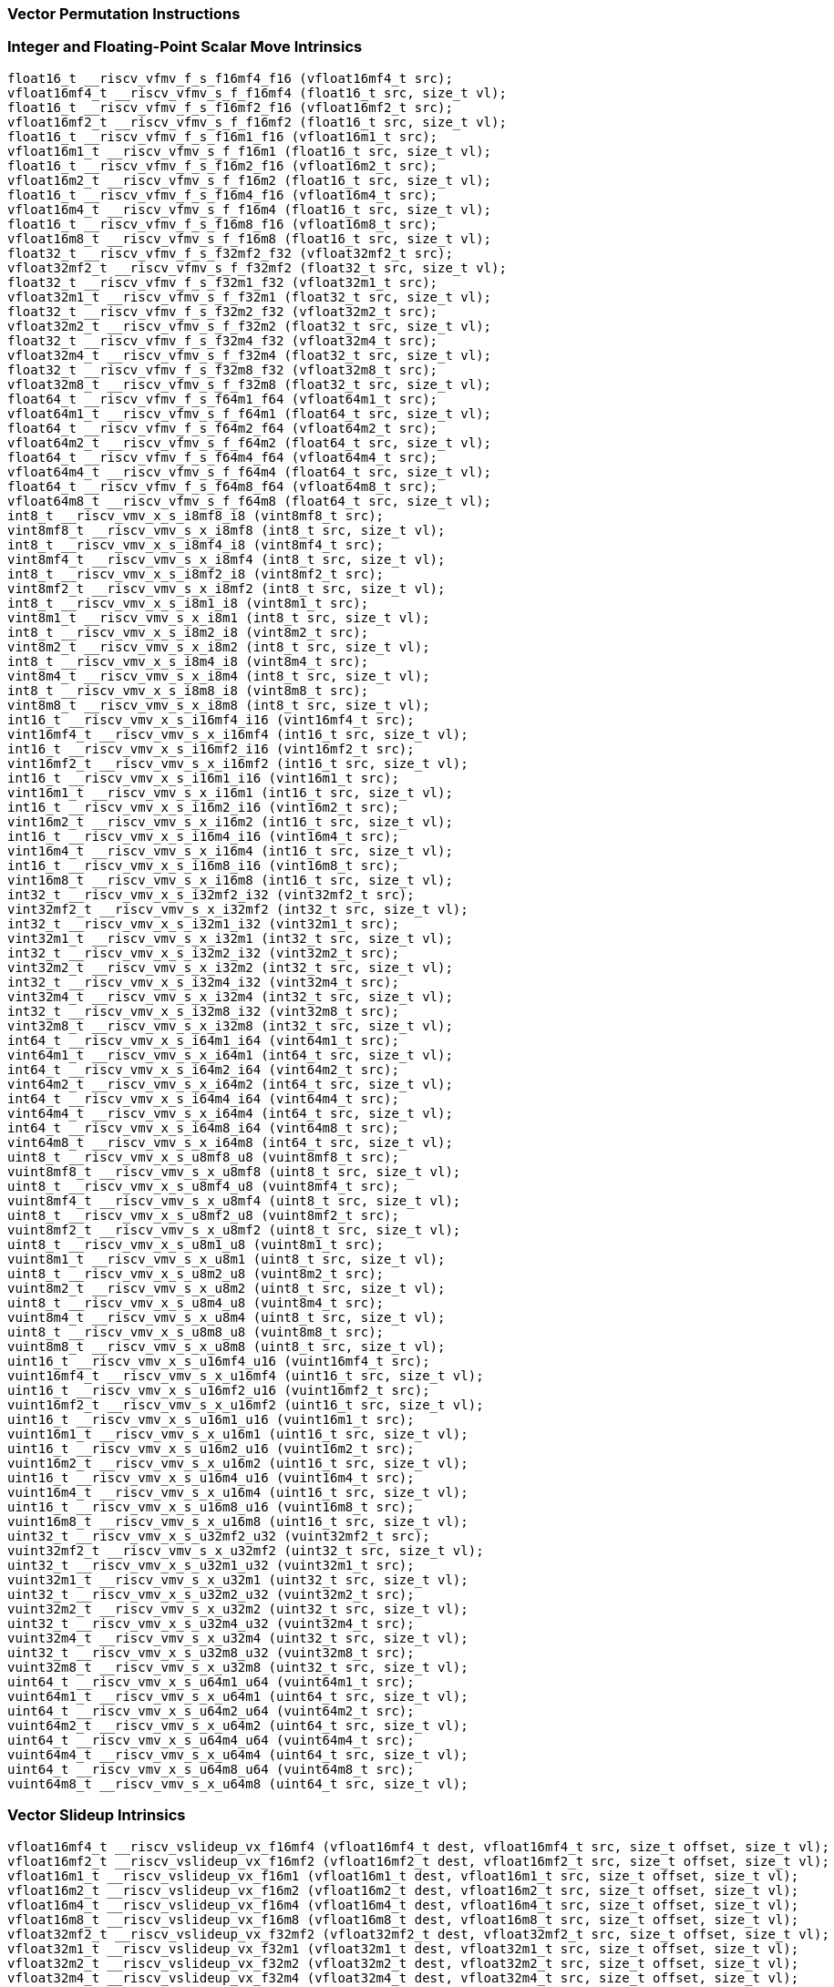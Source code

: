 
=== Vector Permutation Instructions

[[integer-scalar-move]]
=== Integer and Floating-Point Scalar Move Intrinsics

[,c]
----
float16_t __riscv_vfmv_f_s_f16mf4_f16 (vfloat16mf4_t src);
vfloat16mf4_t __riscv_vfmv_s_f_f16mf4 (float16_t src, size_t vl);
float16_t __riscv_vfmv_f_s_f16mf2_f16 (vfloat16mf2_t src);
vfloat16mf2_t __riscv_vfmv_s_f_f16mf2 (float16_t src, size_t vl);
float16_t __riscv_vfmv_f_s_f16m1_f16 (vfloat16m1_t src);
vfloat16m1_t __riscv_vfmv_s_f_f16m1 (float16_t src, size_t vl);
float16_t __riscv_vfmv_f_s_f16m2_f16 (vfloat16m2_t src);
vfloat16m2_t __riscv_vfmv_s_f_f16m2 (float16_t src, size_t vl);
float16_t __riscv_vfmv_f_s_f16m4_f16 (vfloat16m4_t src);
vfloat16m4_t __riscv_vfmv_s_f_f16m4 (float16_t src, size_t vl);
float16_t __riscv_vfmv_f_s_f16m8_f16 (vfloat16m8_t src);
vfloat16m8_t __riscv_vfmv_s_f_f16m8 (float16_t src, size_t vl);
float32_t __riscv_vfmv_f_s_f32mf2_f32 (vfloat32mf2_t src);
vfloat32mf2_t __riscv_vfmv_s_f_f32mf2 (float32_t src, size_t vl);
float32_t __riscv_vfmv_f_s_f32m1_f32 (vfloat32m1_t src);
vfloat32m1_t __riscv_vfmv_s_f_f32m1 (float32_t src, size_t vl);
float32_t __riscv_vfmv_f_s_f32m2_f32 (vfloat32m2_t src);
vfloat32m2_t __riscv_vfmv_s_f_f32m2 (float32_t src, size_t vl);
float32_t __riscv_vfmv_f_s_f32m4_f32 (vfloat32m4_t src);
vfloat32m4_t __riscv_vfmv_s_f_f32m4 (float32_t src, size_t vl);
float32_t __riscv_vfmv_f_s_f32m8_f32 (vfloat32m8_t src);
vfloat32m8_t __riscv_vfmv_s_f_f32m8 (float32_t src, size_t vl);
float64_t __riscv_vfmv_f_s_f64m1_f64 (vfloat64m1_t src);
vfloat64m1_t __riscv_vfmv_s_f_f64m1 (float64_t src, size_t vl);
float64_t __riscv_vfmv_f_s_f64m2_f64 (vfloat64m2_t src);
vfloat64m2_t __riscv_vfmv_s_f_f64m2 (float64_t src, size_t vl);
float64_t __riscv_vfmv_f_s_f64m4_f64 (vfloat64m4_t src);
vfloat64m4_t __riscv_vfmv_s_f_f64m4 (float64_t src, size_t vl);
float64_t __riscv_vfmv_f_s_f64m8_f64 (vfloat64m8_t src);
vfloat64m8_t __riscv_vfmv_s_f_f64m8 (float64_t src, size_t vl);
int8_t __riscv_vmv_x_s_i8mf8_i8 (vint8mf8_t src);
vint8mf8_t __riscv_vmv_s_x_i8mf8 (int8_t src, size_t vl);
int8_t __riscv_vmv_x_s_i8mf4_i8 (vint8mf4_t src);
vint8mf4_t __riscv_vmv_s_x_i8mf4 (int8_t src, size_t vl);
int8_t __riscv_vmv_x_s_i8mf2_i8 (vint8mf2_t src);
vint8mf2_t __riscv_vmv_s_x_i8mf2 (int8_t src, size_t vl);
int8_t __riscv_vmv_x_s_i8m1_i8 (vint8m1_t src);
vint8m1_t __riscv_vmv_s_x_i8m1 (int8_t src, size_t vl);
int8_t __riscv_vmv_x_s_i8m2_i8 (vint8m2_t src);
vint8m2_t __riscv_vmv_s_x_i8m2 (int8_t src, size_t vl);
int8_t __riscv_vmv_x_s_i8m4_i8 (vint8m4_t src);
vint8m4_t __riscv_vmv_s_x_i8m4 (int8_t src, size_t vl);
int8_t __riscv_vmv_x_s_i8m8_i8 (vint8m8_t src);
vint8m8_t __riscv_vmv_s_x_i8m8 (int8_t src, size_t vl);
int16_t __riscv_vmv_x_s_i16mf4_i16 (vint16mf4_t src);
vint16mf4_t __riscv_vmv_s_x_i16mf4 (int16_t src, size_t vl);
int16_t __riscv_vmv_x_s_i16mf2_i16 (vint16mf2_t src);
vint16mf2_t __riscv_vmv_s_x_i16mf2 (int16_t src, size_t vl);
int16_t __riscv_vmv_x_s_i16m1_i16 (vint16m1_t src);
vint16m1_t __riscv_vmv_s_x_i16m1 (int16_t src, size_t vl);
int16_t __riscv_vmv_x_s_i16m2_i16 (vint16m2_t src);
vint16m2_t __riscv_vmv_s_x_i16m2 (int16_t src, size_t vl);
int16_t __riscv_vmv_x_s_i16m4_i16 (vint16m4_t src);
vint16m4_t __riscv_vmv_s_x_i16m4 (int16_t src, size_t vl);
int16_t __riscv_vmv_x_s_i16m8_i16 (vint16m8_t src);
vint16m8_t __riscv_vmv_s_x_i16m8 (int16_t src, size_t vl);
int32_t __riscv_vmv_x_s_i32mf2_i32 (vint32mf2_t src);
vint32mf2_t __riscv_vmv_s_x_i32mf2 (int32_t src, size_t vl);
int32_t __riscv_vmv_x_s_i32m1_i32 (vint32m1_t src);
vint32m1_t __riscv_vmv_s_x_i32m1 (int32_t src, size_t vl);
int32_t __riscv_vmv_x_s_i32m2_i32 (vint32m2_t src);
vint32m2_t __riscv_vmv_s_x_i32m2 (int32_t src, size_t vl);
int32_t __riscv_vmv_x_s_i32m4_i32 (vint32m4_t src);
vint32m4_t __riscv_vmv_s_x_i32m4 (int32_t src, size_t vl);
int32_t __riscv_vmv_x_s_i32m8_i32 (vint32m8_t src);
vint32m8_t __riscv_vmv_s_x_i32m8 (int32_t src, size_t vl);
int64_t __riscv_vmv_x_s_i64m1_i64 (vint64m1_t src);
vint64m1_t __riscv_vmv_s_x_i64m1 (int64_t src, size_t vl);
int64_t __riscv_vmv_x_s_i64m2_i64 (vint64m2_t src);
vint64m2_t __riscv_vmv_s_x_i64m2 (int64_t src, size_t vl);
int64_t __riscv_vmv_x_s_i64m4_i64 (vint64m4_t src);
vint64m4_t __riscv_vmv_s_x_i64m4 (int64_t src, size_t vl);
int64_t __riscv_vmv_x_s_i64m8_i64 (vint64m8_t src);
vint64m8_t __riscv_vmv_s_x_i64m8 (int64_t src, size_t vl);
uint8_t __riscv_vmv_x_s_u8mf8_u8 (vuint8mf8_t src);
vuint8mf8_t __riscv_vmv_s_x_u8mf8 (uint8_t src, size_t vl);
uint8_t __riscv_vmv_x_s_u8mf4_u8 (vuint8mf4_t src);
vuint8mf4_t __riscv_vmv_s_x_u8mf4 (uint8_t src, size_t vl);
uint8_t __riscv_vmv_x_s_u8mf2_u8 (vuint8mf2_t src);
vuint8mf2_t __riscv_vmv_s_x_u8mf2 (uint8_t src, size_t vl);
uint8_t __riscv_vmv_x_s_u8m1_u8 (vuint8m1_t src);
vuint8m1_t __riscv_vmv_s_x_u8m1 (uint8_t src, size_t vl);
uint8_t __riscv_vmv_x_s_u8m2_u8 (vuint8m2_t src);
vuint8m2_t __riscv_vmv_s_x_u8m2 (uint8_t src, size_t vl);
uint8_t __riscv_vmv_x_s_u8m4_u8 (vuint8m4_t src);
vuint8m4_t __riscv_vmv_s_x_u8m4 (uint8_t src, size_t vl);
uint8_t __riscv_vmv_x_s_u8m8_u8 (vuint8m8_t src);
vuint8m8_t __riscv_vmv_s_x_u8m8 (uint8_t src, size_t vl);
uint16_t __riscv_vmv_x_s_u16mf4_u16 (vuint16mf4_t src);
vuint16mf4_t __riscv_vmv_s_x_u16mf4 (uint16_t src, size_t vl);
uint16_t __riscv_vmv_x_s_u16mf2_u16 (vuint16mf2_t src);
vuint16mf2_t __riscv_vmv_s_x_u16mf2 (uint16_t src, size_t vl);
uint16_t __riscv_vmv_x_s_u16m1_u16 (vuint16m1_t src);
vuint16m1_t __riscv_vmv_s_x_u16m1 (uint16_t src, size_t vl);
uint16_t __riscv_vmv_x_s_u16m2_u16 (vuint16m2_t src);
vuint16m2_t __riscv_vmv_s_x_u16m2 (uint16_t src, size_t vl);
uint16_t __riscv_vmv_x_s_u16m4_u16 (vuint16m4_t src);
vuint16m4_t __riscv_vmv_s_x_u16m4 (uint16_t src, size_t vl);
uint16_t __riscv_vmv_x_s_u16m8_u16 (vuint16m8_t src);
vuint16m8_t __riscv_vmv_s_x_u16m8 (uint16_t src, size_t vl);
uint32_t __riscv_vmv_x_s_u32mf2_u32 (vuint32mf2_t src);
vuint32mf2_t __riscv_vmv_s_x_u32mf2 (uint32_t src, size_t vl);
uint32_t __riscv_vmv_x_s_u32m1_u32 (vuint32m1_t src);
vuint32m1_t __riscv_vmv_s_x_u32m1 (uint32_t src, size_t vl);
uint32_t __riscv_vmv_x_s_u32m2_u32 (vuint32m2_t src);
vuint32m2_t __riscv_vmv_s_x_u32m2 (uint32_t src, size_t vl);
uint32_t __riscv_vmv_x_s_u32m4_u32 (vuint32m4_t src);
vuint32m4_t __riscv_vmv_s_x_u32m4 (uint32_t src, size_t vl);
uint32_t __riscv_vmv_x_s_u32m8_u32 (vuint32m8_t src);
vuint32m8_t __riscv_vmv_s_x_u32m8 (uint32_t src, size_t vl);
uint64_t __riscv_vmv_x_s_u64m1_u64 (vuint64m1_t src);
vuint64m1_t __riscv_vmv_s_x_u64m1 (uint64_t src, size_t vl);
uint64_t __riscv_vmv_x_s_u64m2_u64 (vuint64m2_t src);
vuint64m2_t __riscv_vmv_s_x_u64m2 (uint64_t src, size_t vl);
uint64_t __riscv_vmv_x_s_u64m4_u64 (vuint64m4_t src);
vuint64m4_t __riscv_vmv_s_x_u64m4 (uint64_t src, size_t vl);
uint64_t __riscv_vmv_x_s_u64m8_u64 (vuint64m8_t src);
vuint64m8_t __riscv_vmv_s_x_u64m8 (uint64_t src, size_t vl);
----

[[vector-slideup]]
=== Vector Slideup Intrinsics

[,c]
----
vfloat16mf4_t __riscv_vslideup_vx_f16mf4 (vfloat16mf4_t dest, vfloat16mf4_t src, size_t offset, size_t vl);
vfloat16mf2_t __riscv_vslideup_vx_f16mf2 (vfloat16mf2_t dest, vfloat16mf2_t src, size_t offset, size_t vl);
vfloat16m1_t __riscv_vslideup_vx_f16m1 (vfloat16m1_t dest, vfloat16m1_t src, size_t offset, size_t vl);
vfloat16m2_t __riscv_vslideup_vx_f16m2 (vfloat16m2_t dest, vfloat16m2_t src, size_t offset, size_t vl);
vfloat16m4_t __riscv_vslideup_vx_f16m4 (vfloat16m4_t dest, vfloat16m4_t src, size_t offset, size_t vl);
vfloat16m8_t __riscv_vslideup_vx_f16m8 (vfloat16m8_t dest, vfloat16m8_t src, size_t offset, size_t vl);
vfloat32mf2_t __riscv_vslideup_vx_f32mf2 (vfloat32mf2_t dest, vfloat32mf2_t src, size_t offset, size_t vl);
vfloat32m1_t __riscv_vslideup_vx_f32m1 (vfloat32m1_t dest, vfloat32m1_t src, size_t offset, size_t vl);
vfloat32m2_t __riscv_vslideup_vx_f32m2 (vfloat32m2_t dest, vfloat32m2_t src, size_t offset, size_t vl);
vfloat32m4_t __riscv_vslideup_vx_f32m4 (vfloat32m4_t dest, vfloat32m4_t src, size_t offset, size_t vl);
vfloat32m8_t __riscv_vslideup_vx_f32m8 (vfloat32m8_t dest, vfloat32m8_t src, size_t offset, size_t vl);
vfloat64m1_t __riscv_vslideup_vx_f64m1 (vfloat64m1_t dest, vfloat64m1_t src, size_t offset, size_t vl);
vfloat64m2_t __riscv_vslideup_vx_f64m2 (vfloat64m2_t dest, vfloat64m2_t src, size_t offset, size_t vl);
vfloat64m4_t __riscv_vslideup_vx_f64m4 (vfloat64m4_t dest, vfloat64m4_t src, size_t offset, size_t vl);
vfloat64m8_t __riscv_vslideup_vx_f64m8 (vfloat64m8_t dest, vfloat64m8_t src, size_t offset, size_t vl);
vint8mf8_t __riscv_vslideup_vx_i8mf8 (vint8mf8_t dest, vint8mf8_t src, size_t offset, size_t vl);
vint8mf4_t __riscv_vslideup_vx_i8mf4 (vint8mf4_t dest, vint8mf4_t src, size_t offset, size_t vl);
vint8mf2_t __riscv_vslideup_vx_i8mf2 (vint8mf2_t dest, vint8mf2_t src, size_t offset, size_t vl);
vint8m1_t __riscv_vslideup_vx_i8m1 (vint8m1_t dest, vint8m1_t src, size_t offset, size_t vl);
vint8m2_t __riscv_vslideup_vx_i8m2 (vint8m2_t dest, vint8m2_t src, size_t offset, size_t vl);
vint8m4_t __riscv_vslideup_vx_i8m4 (vint8m4_t dest, vint8m4_t src, size_t offset, size_t vl);
vint8m8_t __riscv_vslideup_vx_i8m8 (vint8m8_t dest, vint8m8_t src, size_t offset, size_t vl);
vint16mf4_t __riscv_vslideup_vx_i16mf4 (vint16mf4_t dest, vint16mf4_t src, size_t offset, size_t vl);
vint16mf2_t __riscv_vslideup_vx_i16mf2 (vint16mf2_t dest, vint16mf2_t src, size_t offset, size_t vl);
vint16m1_t __riscv_vslideup_vx_i16m1 (vint16m1_t dest, vint16m1_t src, size_t offset, size_t vl);
vint16m2_t __riscv_vslideup_vx_i16m2 (vint16m2_t dest, vint16m2_t src, size_t offset, size_t vl);
vint16m4_t __riscv_vslideup_vx_i16m4 (vint16m4_t dest, vint16m4_t src, size_t offset, size_t vl);
vint16m8_t __riscv_vslideup_vx_i16m8 (vint16m8_t dest, vint16m8_t src, size_t offset, size_t vl);
vint32mf2_t __riscv_vslideup_vx_i32mf2 (vint32mf2_t dest, vint32mf2_t src, size_t offset, size_t vl);
vint32m1_t __riscv_vslideup_vx_i32m1 (vint32m1_t dest, vint32m1_t src, size_t offset, size_t vl);
vint32m2_t __riscv_vslideup_vx_i32m2 (vint32m2_t dest, vint32m2_t src, size_t offset, size_t vl);
vint32m4_t __riscv_vslideup_vx_i32m4 (vint32m4_t dest, vint32m4_t src, size_t offset, size_t vl);
vint32m8_t __riscv_vslideup_vx_i32m8 (vint32m8_t dest, vint32m8_t src, size_t offset, size_t vl);
vint64m1_t __riscv_vslideup_vx_i64m1 (vint64m1_t dest, vint64m1_t src, size_t offset, size_t vl);
vint64m2_t __riscv_vslideup_vx_i64m2 (vint64m2_t dest, vint64m2_t src, size_t offset, size_t vl);
vint64m4_t __riscv_vslideup_vx_i64m4 (vint64m4_t dest, vint64m4_t src, size_t offset, size_t vl);
vint64m8_t __riscv_vslideup_vx_i64m8 (vint64m8_t dest, vint64m8_t src, size_t offset, size_t vl);
vuint8mf8_t __riscv_vslideup_vx_u8mf8 (vuint8mf8_t dest, vuint8mf8_t src, size_t offset, size_t vl);
vuint8mf4_t __riscv_vslideup_vx_u8mf4 (vuint8mf4_t dest, vuint8mf4_t src, size_t offset, size_t vl);
vuint8mf2_t __riscv_vslideup_vx_u8mf2 (vuint8mf2_t dest, vuint8mf2_t src, size_t offset, size_t vl);
vuint8m1_t __riscv_vslideup_vx_u8m1 (vuint8m1_t dest, vuint8m1_t src, size_t offset, size_t vl);
vuint8m2_t __riscv_vslideup_vx_u8m2 (vuint8m2_t dest, vuint8m2_t src, size_t offset, size_t vl);
vuint8m4_t __riscv_vslideup_vx_u8m4 (vuint8m4_t dest, vuint8m4_t src, size_t offset, size_t vl);
vuint8m8_t __riscv_vslideup_vx_u8m8 (vuint8m8_t dest, vuint8m8_t src, size_t offset, size_t vl);
vuint16mf4_t __riscv_vslideup_vx_u16mf4 (vuint16mf4_t dest, vuint16mf4_t src, size_t offset, size_t vl);
vuint16mf2_t __riscv_vslideup_vx_u16mf2 (vuint16mf2_t dest, vuint16mf2_t src, size_t offset, size_t vl);
vuint16m1_t __riscv_vslideup_vx_u16m1 (vuint16m1_t dest, vuint16m1_t src, size_t offset, size_t vl);
vuint16m2_t __riscv_vslideup_vx_u16m2 (vuint16m2_t dest, vuint16m2_t src, size_t offset, size_t vl);
vuint16m4_t __riscv_vslideup_vx_u16m4 (vuint16m4_t dest, vuint16m4_t src, size_t offset, size_t vl);
vuint16m8_t __riscv_vslideup_vx_u16m8 (vuint16m8_t dest, vuint16m8_t src, size_t offset, size_t vl);
vuint32mf2_t __riscv_vslideup_vx_u32mf2 (vuint32mf2_t dest, vuint32mf2_t src, size_t offset, size_t vl);
vuint32m1_t __riscv_vslideup_vx_u32m1 (vuint32m1_t dest, vuint32m1_t src, size_t offset, size_t vl);
vuint32m2_t __riscv_vslideup_vx_u32m2 (vuint32m2_t dest, vuint32m2_t src, size_t offset, size_t vl);
vuint32m4_t __riscv_vslideup_vx_u32m4 (vuint32m4_t dest, vuint32m4_t src, size_t offset, size_t vl);
vuint32m8_t __riscv_vslideup_vx_u32m8 (vuint32m8_t dest, vuint32m8_t src, size_t offset, size_t vl);
vuint64m1_t __riscv_vslideup_vx_u64m1 (vuint64m1_t dest, vuint64m1_t src, size_t offset, size_t vl);
vuint64m2_t __riscv_vslideup_vx_u64m2 (vuint64m2_t dest, vuint64m2_t src, size_t offset, size_t vl);
vuint64m4_t __riscv_vslideup_vx_u64m4 (vuint64m4_t dest, vuint64m4_t src, size_t offset, size_t vl);
vuint64m8_t __riscv_vslideup_vx_u64m8 (vuint64m8_t dest, vuint64m8_t src, size_t offset, size_t vl);
// masked functions
vfloat16mf4_t __riscv_vslideup_vx_f16mf4_m (vbool64_t mask, vfloat16mf4_t dest, vfloat16mf4_t src, size_t offset, size_t vl);
vfloat16mf2_t __riscv_vslideup_vx_f16mf2_m (vbool32_t mask, vfloat16mf2_t dest, vfloat16mf2_t src, size_t offset, size_t vl);
vfloat16m1_t __riscv_vslideup_vx_f16m1_m (vbool16_t mask, vfloat16m1_t dest, vfloat16m1_t src, size_t offset, size_t vl);
vfloat16m2_t __riscv_vslideup_vx_f16m2_m (vbool8_t mask, vfloat16m2_t dest, vfloat16m2_t src, size_t offset, size_t vl);
vfloat16m4_t __riscv_vslideup_vx_f16m4_m (vbool4_t mask, vfloat16m4_t dest, vfloat16m4_t src, size_t offset, size_t vl);
vfloat16m8_t __riscv_vslideup_vx_f16m8_m (vbool2_t mask, vfloat16m8_t dest, vfloat16m8_t src, size_t offset, size_t vl);
vfloat32mf2_t __riscv_vslideup_vx_f32mf2_m (vbool64_t mask, vfloat32mf2_t dest, vfloat32mf2_t src, size_t offset, size_t vl);
vfloat32m1_t __riscv_vslideup_vx_f32m1_m (vbool32_t mask, vfloat32m1_t dest, vfloat32m1_t src, size_t offset, size_t vl);
vfloat32m2_t __riscv_vslideup_vx_f32m2_m (vbool16_t mask, vfloat32m2_t dest, vfloat32m2_t src, size_t offset, size_t vl);
vfloat32m4_t __riscv_vslideup_vx_f32m4_m (vbool8_t mask, vfloat32m4_t dest, vfloat32m4_t src, size_t offset, size_t vl);
vfloat32m8_t __riscv_vslideup_vx_f32m8_m (vbool4_t mask, vfloat32m8_t dest, vfloat32m8_t src, size_t offset, size_t vl);
vfloat64m1_t __riscv_vslideup_vx_f64m1_m (vbool64_t mask, vfloat64m1_t dest, vfloat64m1_t src, size_t offset, size_t vl);
vfloat64m2_t __riscv_vslideup_vx_f64m2_m (vbool32_t mask, vfloat64m2_t dest, vfloat64m2_t src, size_t offset, size_t vl);
vfloat64m4_t __riscv_vslideup_vx_f64m4_m (vbool16_t mask, vfloat64m4_t dest, vfloat64m4_t src, size_t offset, size_t vl);
vfloat64m8_t __riscv_vslideup_vx_f64m8_m (vbool8_t mask, vfloat64m8_t dest, vfloat64m8_t src, size_t offset, size_t vl);
vint8mf8_t __riscv_vslideup_vx_i8mf8_m (vbool64_t mask, vint8mf8_t dest, vint8mf8_t src, size_t offset, size_t vl);
vint8mf4_t __riscv_vslideup_vx_i8mf4_m (vbool32_t mask, vint8mf4_t dest, vint8mf4_t src, size_t offset, size_t vl);
vint8mf2_t __riscv_vslideup_vx_i8mf2_m (vbool16_t mask, vint8mf2_t dest, vint8mf2_t src, size_t offset, size_t vl);
vint8m1_t __riscv_vslideup_vx_i8m1_m (vbool8_t mask, vint8m1_t dest, vint8m1_t src, size_t offset, size_t vl);
vint8m2_t __riscv_vslideup_vx_i8m2_m (vbool4_t mask, vint8m2_t dest, vint8m2_t src, size_t offset, size_t vl);
vint8m4_t __riscv_vslideup_vx_i8m4_m (vbool2_t mask, vint8m4_t dest, vint8m4_t src, size_t offset, size_t vl);
vint8m8_t __riscv_vslideup_vx_i8m8_m (vbool1_t mask, vint8m8_t dest, vint8m8_t src, size_t offset, size_t vl);
vint16mf4_t __riscv_vslideup_vx_i16mf4_m (vbool64_t mask, vint16mf4_t dest, vint16mf4_t src, size_t offset, size_t vl);
vint16mf2_t __riscv_vslideup_vx_i16mf2_m (vbool32_t mask, vint16mf2_t dest, vint16mf2_t src, size_t offset, size_t vl);
vint16m1_t __riscv_vslideup_vx_i16m1_m (vbool16_t mask, vint16m1_t dest, vint16m1_t src, size_t offset, size_t vl);
vint16m2_t __riscv_vslideup_vx_i16m2_m (vbool8_t mask, vint16m2_t dest, vint16m2_t src, size_t offset, size_t vl);
vint16m4_t __riscv_vslideup_vx_i16m4_m (vbool4_t mask, vint16m4_t dest, vint16m4_t src, size_t offset, size_t vl);
vint16m8_t __riscv_vslideup_vx_i16m8_m (vbool2_t mask, vint16m8_t dest, vint16m8_t src, size_t offset, size_t vl);
vint32mf2_t __riscv_vslideup_vx_i32mf2_m (vbool64_t mask, vint32mf2_t dest, vint32mf2_t src, size_t offset, size_t vl);
vint32m1_t __riscv_vslideup_vx_i32m1_m (vbool32_t mask, vint32m1_t dest, vint32m1_t src, size_t offset, size_t vl);
vint32m2_t __riscv_vslideup_vx_i32m2_m (vbool16_t mask, vint32m2_t dest, vint32m2_t src, size_t offset, size_t vl);
vint32m4_t __riscv_vslideup_vx_i32m4_m (vbool8_t mask, vint32m4_t dest, vint32m4_t src, size_t offset, size_t vl);
vint32m8_t __riscv_vslideup_vx_i32m8_m (vbool4_t mask, vint32m8_t dest, vint32m8_t src, size_t offset, size_t vl);
vint64m1_t __riscv_vslideup_vx_i64m1_m (vbool64_t mask, vint64m1_t dest, vint64m1_t src, size_t offset, size_t vl);
vint64m2_t __riscv_vslideup_vx_i64m2_m (vbool32_t mask, vint64m2_t dest, vint64m2_t src, size_t offset, size_t vl);
vint64m4_t __riscv_vslideup_vx_i64m4_m (vbool16_t mask, vint64m4_t dest, vint64m4_t src, size_t offset, size_t vl);
vint64m8_t __riscv_vslideup_vx_i64m8_m (vbool8_t mask, vint64m8_t dest, vint64m8_t src, size_t offset, size_t vl);
vuint8mf8_t __riscv_vslideup_vx_u8mf8_m (vbool64_t mask, vuint8mf8_t dest, vuint8mf8_t src, size_t offset, size_t vl);
vuint8mf4_t __riscv_vslideup_vx_u8mf4_m (vbool32_t mask, vuint8mf4_t dest, vuint8mf4_t src, size_t offset, size_t vl);
vuint8mf2_t __riscv_vslideup_vx_u8mf2_m (vbool16_t mask, vuint8mf2_t dest, vuint8mf2_t src, size_t offset, size_t vl);
vuint8m1_t __riscv_vslideup_vx_u8m1_m (vbool8_t mask, vuint8m1_t dest, vuint8m1_t src, size_t offset, size_t vl);
vuint8m2_t __riscv_vslideup_vx_u8m2_m (vbool4_t mask, vuint8m2_t dest, vuint8m2_t src, size_t offset, size_t vl);
vuint8m4_t __riscv_vslideup_vx_u8m4_m (vbool2_t mask, vuint8m4_t dest, vuint8m4_t src, size_t offset, size_t vl);
vuint8m8_t __riscv_vslideup_vx_u8m8_m (vbool1_t mask, vuint8m8_t dest, vuint8m8_t src, size_t offset, size_t vl);
vuint16mf4_t __riscv_vslideup_vx_u16mf4_m (vbool64_t mask, vuint16mf4_t dest, vuint16mf4_t src, size_t offset, size_t vl);
vuint16mf2_t __riscv_vslideup_vx_u16mf2_m (vbool32_t mask, vuint16mf2_t dest, vuint16mf2_t src, size_t offset, size_t vl);
vuint16m1_t __riscv_vslideup_vx_u16m1_m (vbool16_t mask, vuint16m1_t dest, vuint16m1_t src, size_t offset, size_t vl);
vuint16m2_t __riscv_vslideup_vx_u16m2_m (vbool8_t mask, vuint16m2_t dest, vuint16m2_t src, size_t offset, size_t vl);
vuint16m4_t __riscv_vslideup_vx_u16m4_m (vbool4_t mask, vuint16m4_t dest, vuint16m4_t src, size_t offset, size_t vl);
vuint16m8_t __riscv_vslideup_vx_u16m8_m (vbool2_t mask, vuint16m8_t dest, vuint16m8_t src, size_t offset, size_t vl);
vuint32mf2_t __riscv_vslideup_vx_u32mf2_m (vbool64_t mask, vuint32mf2_t dest, vuint32mf2_t src, size_t offset, size_t vl);
vuint32m1_t __riscv_vslideup_vx_u32m1_m (vbool32_t mask, vuint32m1_t dest, vuint32m1_t src, size_t offset, size_t vl);
vuint32m2_t __riscv_vslideup_vx_u32m2_m (vbool16_t mask, vuint32m2_t dest, vuint32m2_t src, size_t offset, size_t vl);
vuint32m4_t __riscv_vslideup_vx_u32m4_m (vbool8_t mask, vuint32m4_t dest, vuint32m4_t src, size_t offset, size_t vl);
vuint32m8_t __riscv_vslideup_vx_u32m8_m (vbool4_t mask, vuint32m8_t dest, vuint32m8_t src, size_t offset, size_t vl);
vuint64m1_t __riscv_vslideup_vx_u64m1_m (vbool64_t mask, vuint64m1_t dest, vuint64m1_t src, size_t offset, size_t vl);
vuint64m2_t __riscv_vslideup_vx_u64m2_m (vbool32_t mask, vuint64m2_t dest, vuint64m2_t src, size_t offset, size_t vl);
vuint64m4_t __riscv_vslideup_vx_u64m4_m (vbool16_t mask, vuint64m4_t dest, vuint64m4_t src, size_t offset, size_t vl);
vuint64m8_t __riscv_vslideup_vx_u64m8_m (vbool8_t mask, vuint64m8_t dest, vuint64m8_t src, size_t offset, size_t vl);
----

[[vector-slidedown]]
=== Vector Slidedown Intrinsics

[,c]
----
vfloat16mf4_t __riscv_vslidedown_vx_f16mf4 (vfloat16mf4_t src, size_t offset, size_t vl);
vfloat16mf2_t __riscv_vslidedown_vx_f16mf2 (vfloat16mf2_t src, size_t offset, size_t vl);
vfloat16m1_t __riscv_vslidedown_vx_f16m1 (vfloat16m1_t src, size_t offset, size_t vl);
vfloat16m2_t __riscv_vslidedown_vx_f16m2 (vfloat16m2_t src, size_t offset, size_t vl);
vfloat16m4_t __riscv_vslidedown_vx_f16m4 (vfloat16m4_t src, size_t offset, size_t vl);
vfloat16m8_t __riscv_vslidedown_vx_f16m8 (vfloat16m8_t src, size_t offset, size_t vl);
vfloat32mf2_t __riscv_vslidedown_vx_f32mf2 (vfloat32mf2_t src, size_t offset, size_t vl);
vfloat32m1_t __riscv_vslidedown_vx_f32m1 (vfloat32m1_t src, size_t offset, size_t vl);
vfloat32m2_t __riscv_vslidedown_vx_f32m2 (vfloat32m2_t src, size_t offset, size_t vl);
vfloat32m4_t __riscv_vslidedown_vx_f32m4 (vfloat32m4_t src, size_t offset, size_t vl);
vfloat32m8_t __riscv_vslidedown_vx_f32m8 (vfloat32m8_t src, size_t offset, size_t vl);
vfloat64m1_t __riscv_vslidedown_vx_f64m1 (vfloat64m1_t src, size_t offset, size_t vl);
vfloat64m2_t __riscv_vslidedown_vx_f64m2 (vfloat64m2_t src, size_t offset, size_t vl);
vfloat64m4_t __riscv_vslidedown_vx_f64m4 (vfloat64m4_t src, size_t offset, size_t vl);
vfloat64m8_t __riscv_vslidedown_vx_f64m8 (vfloat64m8_t src, size_t offset, size_t vl);
vint8mf8_t __riscv_vslidedown_vx_i8mf8 (vint8mf8_t src, size_t offset, size_t vl);
vint8mf4_t __riscv_vslidedown_vx_i8mf4 (vint8mf4_t src, size_t offset, size_t vl);
vint8mf2_t __riscv_vslidedown_vx_i8mf2 (vint8mf2_t src, size_t offset, size_t vl);
vint8m1_t __riscv_vslidedown_vx_i8m1 (vint8m1_t src, size_t offset, size_t vl);
vint8m2_t __riscv_vslidedown_vx_i8m2 (vint8m2_t src, size_t offset, size_t vl);
vint8m4_t __riscv_vslidedown_vx_i8m4 (vint8m4_t src, size_t offset, size_t vl);
vint8m8_t __riscv_vslidedown_vx_i8m8 (vint8m8_t src, size_t offset, size_t vl);
vint16mf4_t __riscv_vslidedown_vx_i16mf4 (vint16mf4_t src, size_t offset, size_t vl);
vint16mf2_t __riscv_vslidedown_vx_i16mf2 (vint16mf2_t src, size_t offset, size_t vl);
vint16m1_t __riscv_vslidedown_vx_i16m1 (vint16m1_t src, size_t offset, size_t vl);
vint16m2_t __riscv_vslidedown_vx_i16m2 (vint16m2_t src, size_t offset, size_t vl);
vint16m4_t __riscv_vslidedown_vx_i16m4 (vint16m4_t src, size_t offset, size_t vl);
vint16m8_t __riscv_vslidedown_vx_i16m8 (vint16m8_t src, size_t offset, size_t vl);
vint32mf2_t __riscv_vslidedown_vx_i32mf2 (vint32mf2_t src, size_t offset, size_t vl);
vint32m1_t __riscv_vslidedown_vx_i32m1 (vint32m1_t src, size_t offset, size_t vl);
vint32m2_t __riscv_vslidedown_vx_i32m2 (vint32m2_t src, size_t offset, size_t vl);
vint32m4_t __riscv_vslidedown_vx_i32m4 (vint32m4_t src, size_t offset, size_t vl);
vint32m8_t __riscv_vslidedown_vx_i32m8 (vint32m8_t src, size_t offset, size_t vl);
vint64m1_t __riscv_vslidedown_vx_i64m1 (vint64m1_t src, size_t offset, size_t vl);
vint64m2_t __riscv_vslidedown_vx_i64m2 (vint64m2_t src, size_t offset, size_t vl);
vint64m4_t __riscv_vslidedown_vx_i64m4 (vint64m4_t src, size_t offset, size_t vl);
vint64m8_t __riscv_vslidedown_vx_i64m8 (vint64m8_t src, size_t offset, size_t vl);
vuint8mf8_t __riscv_vslidedown_vx_u8mf8 (vuint8mf8_t src, size_t offset, size_t vl);
vuint8mf4_t __riscv_vslidedown_vx_u8mf4 (vuint8mf4_t src, size_t offset, size_t vl);
vuint8mf2_t __riscv_vslidedown_vx_u8mf2 (vuint8mf2_t src, size_t offset, size_t vl);
vuint8m1_t __riscv_vslidedown_vx_u8m1 (vuint8m1_t src, size_t offset, size_t vl);
vuint8m2_t __riscv_vslidedown_vx_u8m2 (vuint8m2_t src, size_t offset, size_t vl);
vuint8m4_t __riscv_vslidedown_vx_u8m4 (vuint8m4_t src, size_t offset, size_t vl);
vuint8m8_t __riscv_vslidedown_vx_u8m8 (vuint8m8_t src, size_t offset, size_t vl);
vuint16mf4_t __riscv_vslidedown_vx_u16mf4 (vuint16mf4_t src, size_t offset, size_t vl);
vuint16mf2_t __riscv_vslidedown_vx_u16mf2 (vuint16mf2_t src, size_t offset, size_t vl);
vuint16m1_t __riscv_vslidedown_vx_u16m1 (vuint16m1_t src, size_t offset, size_t vl);
vuint16m2_t __riscv_vslidedown_vx_u16m2 (vuint16m2_t src, size_t offset, size_t vl);
vuint16m4_t __riscv_vslidedown_vx_u16m4 (vuint16m4_t src, size_t offset, size_t vl);
vuint16m8_t __riscv_vslidedown_vx_u16m8 (vuint16m8_t src, size_t offset, size_t vl);
vuint32mf2_t __riscv_vslidedown_vx_u32mf2 (vuint32mf2_t src, size_t offset, size_t vl);
vuint32m1_t __riscv_vslidedown_vx_u32m1 (vuint32m1_t src, size_t offset, size_t vl);
vuint32m2_t __riscv_vslidedown_vx_u32m2 (vuint32m2_t src, size_t offset, size_t vl);
vuint32m4_t __riscv_vslidedown_vx_u32m4 (vuint32m4_t src, size_t offset, size_t vl);
vuint32m8_t __riscv_vslidedown_vx_u32m8 (vuint32m8_t src, size_t offset, size_t vl);
vuint64m1_t __riscv_vslidedown_vx_u64m1 (vuint64m1_t src, size_t offset, size_t vl);
vuint64m2_t __riscv_vslidedown_vx_u64m2 (vuint64m2_t src, size_t offset, size_t vl);
vuint64m4_t __riscv_vslidedown_vx_u64m4 (vuint64m4_t src, size_t offset, size_t vl);
vuint64m8_t __riscv_vslidedown_vx_u64m8 (vuint64m8_t src, size_t offset, size_t vl);
// masked functions
vfloat16mf4_t __riscv_vslidedown_vx_f16mf4_m (vbool64_t mask, vfloat16mf4_t src, size_t offset, size_t vl);
vfloat16mf2_t __riscv_vslidedown_vx_f16mf2_m (vbool32_t mask, vfloat16mf2_t src, size_t offset, size_t vl);
vfloat16m1_t __riscv_vslidedown_vx_f16m1_m (vbool16_t mask, vfloat16m1_t src, size_t offset, size_t vl);
vfloat16m2_t __riscv_vslidedown_vx_f16m2_m (vbool8_t mask, vfloat16m2_t src, size_t offset, size_t vl);
vfloat16m4_t __riscv_vslidedown_vx_f16m4_m (vbool4_t mask, vfloat16m4_t src, size_t offset, size_t vl);
vfloat16m8_t __riscv_vslidedown_vx_f16m8_m (vbool2_t mask, vfloat16m8_t src, size_t offset, size_t vl);
vfloat32mf2_t __riscv_vslidedown_vx_f32mf2_m (vbool64_t mask, vfloat32mf2_t src, size_t offset, size_t vl);
vfloat32m1_t __riscv_vslidedown_vx_f32m1_m (vbool32_t mask, vfloat32m1_t src, size_t offset, size_t vl);
vfloat32m2_t __riscv_vslidedown_vx_f32m2_m (vbool16_t mask, vfloat32m2_t src, size_t offset, size_t vl);
vfloat32m4_t __riscv_vslidedown_vx_f32m4_m (vbool8_t mask, vfloat32m4_t src, size_t offset, size_t vl);
vfloat32m8_t __riscv_vslidedown_vx_f32m8_m (vbool4_t mask, vfloat32m8_t src, size_t offset, size_t vl);
vfloat64m1_t __riscv_vslidedown_vx_f64m1_m (vbool64_t mask, vfloat64m1_t src, size_t offset, size_t vl);
vfloat64m2_t __riscv_vslidedown_vx_f64m2_m (vbool32_t mask, vfloat64m2_t src, size_t offset, size_t vl);
vfloat64m4_t __riscv_vslidedown_vx_f64m4_m (vbool16_t mask, vfloat64m4_t src, size_t offset, size_t vl);
vfloat64m8_t __riscv_vslidedown_vx_f64m8_m (vbool8_t mask, vfloat64m8_t src, size_t offset, size_t vl);
vint8mf8_t __riscv_vslidedown_vx_i8mf8_m (vbool64_t mask, vint8mf8_t src, size_t offset, size_t vl);
vint8mf4_t __riscv_vslidedown_vx_i8mf4_m (vbool32_t mask, vint8mf4_t src, size_t offset, size_t vl);
vint8mf2_t __riscv_vslidedown_vx_i8mf2_m (vbool16_t mask, vint8mf2_t src, size_t offset, size_t vl);
vint8m1_t __riscv_vslidedown_vx_i8m1_m (vbool8_t mask, vint8m1_t src, size_t offset, size_t vl);
vint8m2_t __riscv_vslidedown_vx_i8m2_m (vbool4_t mask, vint8m2_t src, size_t offset, size_t vl);
vint8m4_t __riscv_vslidedown_vx_i8m4_m (vbool2_t mask, vint8m4_t src, size_t offset, size_t vl);
vint8m8_t __riscv_vslidedown_vx_i8m8_m (vbool1_t mask, vint8m8_t src, size_t offset, size_t vl);
vint16mf4_t __riscv_vslidedown_vx_i16mf4_m (vbool64_t mask, vint16mf4_t src, size_t offset, size_t vl);
vint16mf2_t __riscv_vslidedown_vx_i16mf2_m (vbool32_t mask, vint16mf2_t src, size_t offset, size_t vl);
vint16m1_t __riscv_vslidedown_vx_i16m1_m (vbool16_t mask, vint16m1_t src, size_t offset, size_t vl);
vint16m2_t __riscv_vslidedown_vx_i16m2_m (vbool8_t mask, vint16m2_t src, size_t offset, size_t vl);
vint16m4_t __riscv_vslidedown_vx_i16m4_m (vbool4_t mask, vint16m4_t src, size_t offset, size_t vl);
vint16m8_t __riscv_vslidedown_vx_i16m8_m (vbool2_t mask, vint16m8_t src, size_t offset, size_t vl);
vint32mf2_t __riscv_vslidedown_vx_i32mf2_m (vbool64_t mask, vint32mf2_t src, size_t offset, size_t vl);
vint32m1_t __riscv_vslidedown_vx_i32m1_m (vbool32_t mask, vint32m1_t src, size_t offset, size_t vl);
vint32m2_t __riscv_vslidedown_vx_i32m2_m (vbool16_t mask, vint32m2_t src, size_t offset, size_t vl);
vint32m4_t __riscv_vslidedown_vx_i32m4_m (vbool8_t mask, vint32m4_t src, size_t offset, size_t vl);
vint32m8_t __riscv_vslidedown_vx_i32m8_m (vbool4_t mask, vint32m8_t src, size_t offset, size_t vl);
vint64m1_t __riscv_vslidedown_vx_i64m1_m (vbool64_t mask, vint64m1_t src, size_t offset, size_t vl);
vint64m2_t __riscv_vslidedown_vx_i64m2_m (vbool32_t mask, vint64m2_t src, size_t offset, size_t vl);
vint64m4_t __riscv_vslidedown_vx_i64m4_m (vbool16_t mask, vint64m4_t src, size_t offset, size_t vl);
vint64m8_t __riscv_vslidedown_vx_i64m8_m (vbool8_t mask, vint64m8_t src, size_t offset, size_t vl);
vuint8mf8_t __riscv_vslidedown_vx_u8mf8_m (vbool64_t mask, vuint8mf8_t src, size_t offset, size_t vl);
vuint8mf4_t __riscv_vslidedown_vx_u8mf4_m (vbool32_t mask, vuint8mf4_t src, size_t offset, size_t vl);
vuint8mf2_t __riscv_vslidedown_vx_u8mf2_m (vbool16_t mask, vuint8mf2_t src, size_t offset, size_t vl);
vuint8m1_t __riscv_vslidedown_vx_u8m1_m (vbool8_t mask, vuint8m1_t src, size_t offset, size_t vl);
vuint8m2_t __riscv_vslidedown_vx_u8m2_m (vbool4_t mask, vuint8m2_t src, size_t offset, size_t vl);
vuint8m4_t __riscv_vslidedown_vx_u8m4_m (vbool2_t mask, vuint8m4_t src, size_t offset, size_t vl);
vuint8m8_t __riscv_vslidedown_vx_u8m8_m (vbool1_t mask, vuint8m8_t src, size_t offset, size_t vl);
vuint16mf4_t __riscv_vslidedown_vx_u16mf4_m (vbool64_t mask, vuint16mf4_t src, size_t offset, size_t vl);
vuint16mf2_t __riscv_vslidedown_vx_u16mf2_m (vbool32_t mask, vuint16mf2_t src, size_t offset, size_t vl);
vuint16m1_t __riscv_vslidedown_vx_u16m1_m (vbool16_t mask, vuint16m1_t src, size_t offset, size_t vl);
vuint16m2_t __riscv_vslidedown_vx_u16m2_m (vbool8_t mask, vuint16m2_t src, size_t offset, size_t vl);
vuint16m4_t __riscv_vslidedown_vx_u16m4_m (vbool4_t mask, vuint16m4_t src, size_t offset, size_t vl);
vuint16m8_t __riscv_vslidedown_vx_u16m8_m (vbool2_t mask, vuint16m8_t src, size_t offset, size_t vl);
vuint32mf2_t __riscv_vslidedown_vx_u32mf2_m (vbool64_t mask, vuint32mf2_t src, size_t offset, size_t vl);
vuint32m1_t __riscv_vslidedown_vx_u32m1_m (vbool32_t mask, vuint32m1_t src, size_t offset, size_t vl);
vuint32m2_t __riscv_vslidedown_vx_u32m2_m (vbool16_t mask, vuint32m2_t src, size_t offset, size_t vl);
vuint32m4_t __riscv_vslidedown_vx_u32m4_m (vbool8_t mask, vuint32m4_t src, size_t offset, size_t vl);
vuint32m8_t __riscv_vslidedown_vx_u32m8_m (vbool4_t mask, vuint32m8_t src, size_t offset, size_t vl);
vuint64m1_t __riscv_vslidedown_vx_u64m1_m (vbool64_t mask, vuint64m1_t src, size_t offset, size_t vl);
vuint64m2_t __riscv_vslidedown_vx_u64m2_m (vbool32_t mask, vuint64m2_t src, size_t offset, size_t vl);
vuint64m4_t __riscv_vslidedown_vx_u64m4_m (vbool16_t mask, vuint64m4_t src, size_t offset, size_t vl);
vuint64m8_t __riscv_vslidedown_vx_u64m8_m (vbool8_t mask, vuint64m8_t src, size_t offset, size_t vl);
----

[[vector-slide1up-and-slide1down]]
=== Vector Slide1up and Slide1down Intrinsics

[,c]
----
vfloat16mf4_t __riscv_vfslide1up_vf_f16mf4 (vfloat16mf4_t src, float16_t value, size_t vl);
vfloat16mf2_t __riscv_vfslide1up_vf_f16mf2 (vfloat16mf2_t src, float16_t value, size_t vl);
vfloat16m1_t __riscv_vfslide1up_vf_f16m1 (vfloat16m1_t src, float16_t value, size_t vl);
vfloat16m2_t __riscv_vfslide1up_vf_f16m2 (vfloat16m2_t src, float16_t value, size_t vl);
vfloat16m4_t __riscv_vfslide1up_vf_f16m4 (vfloat16m4_t src, float16_t value, size_t vl);
vfloat16m8_t __riscv_vfslide1up_vf_f16m8 (vfloat16m8_t src, float16_t value, size_t vl);
vfloat32mf2_t __riscv_vfslide1up_vf_f32mf2 (vfloat32mf2_t src, float32_t value, size_t vl);
vfloat32m1_t __riscv_vfslide1up_vf_f32m1 (vfloat32m1_t src, float32_t value, size_t vl);
vfloat32m2_t __riscv_vfslide1up_vf_f32m2 (vfloat32m2_t src, float32_t value, size_t vl);
vfloat32m4_t __riscv_vfslide1up_vf_f32m4 (vfloat32m4_t src, float32_t value, size_t vl);
vfloat32m8_t __riscv_vfslide1up_vf_f32m8 (vfloat32m8_t src, float32_t value, size_t vl);
vfloat64m1_t __riscv_vfslide1up_vf_f64m1 (vfloat64m1_t src, float64_t value, size_t vl);
vfloat64m2_t __riscv_vfslide1up_vf_f64m2 (vfloat64m2_t src, float64_t value, size_t vl);
vfloat64m4_t __riscv_vfslide1up_vf_f64m4 (vfloat64m4_t src, float64_t value, size_t vl);
vfloat64m8_t __riscv_vfslide1up_vf_f64m8 (vfloat64m8_t src, float64_t value, size_t vl);
vfloat16mf4_t __riscv_vfslide1down_vf_f16mf4 (vfloat16mf4_t src, float16_t value, size_t vl);
vfloat16mf2_t __riscv_vfslide1down_vf_f16mf2 (vfloat16mf2_t src, float16_t value, size_t vl);
vfloat16m1_t __riscv_vfslide1down_vf_f16m1 (vfloat16m1_t src, float16_t value, size_t vl);
vfloat16m2_t __riscv_vfslide1down_vf_f16m2 (vfloat16m2_t src, float16_t value, size_t vl);
vfloat16m4_t __riscv_vfslide1down_vf_f16m4 (vfloat16m4_t src, float16_t value, size_t vl);
vfloat16m8_t __riscv_vfslide1down_vf_f16m8 (vfloat16m8_t src, float16_t value, size_t vl);
vfloat32mf2_t __riscv_vfslide1down_vf_f32mf2 (vfloat32mf2_t src, float32_t value, size_t vl);
vfloat32m1_t __riscv_vfslide1down_vf_f32m1 (vfloat32m1_t src, float32_t value, size_t vl);
vfloat32m2_t __riscv_vfslide1down_vf_f32m2 (vfloat32m2_t src, float32_t value, size_t vl);
vfloat32m4_t __riscv_vfslide1down_vf_f32m4 (vfloat32m4_t src, float32_t value, size_t vl);
vfloat32m8_t __riscv_vfslide1down_vf_f32m8 (vfloat32m8_t src, float32_t value, size_t vl);
vfloat64m1_t __riscv_vfslide1down_vf_f64m1 (vfloat64m1_t src, float64_t value, size_t vl);
vfloat64m2_t __riscv_vfslide1down_vf_f64m2 (vfloat64m2_t src, float64_t value, size_t vl);
vfloat64m4_t __riscv_vfslide1down_vf_f64m4 (vfloat64m4_t src, float64_t value, size_t vl);
vfloat64m8_t __riscv_vfslide1down_vf_f64m8 (vfloat64m8_t src, float64_t value, size_t vl);
vint8mf8_t __riscv_vslide1up_vx_i8mf8 (vint8mf8_t src, int8_t value, size_t vl);
vint8mf4_t __riscv_vslide1up_vx_i8mf4 (vint8mf4_t src, int8_t value, size_t vl);
vint8mf2_t __riscv_vslide1up_vx_i8mf2 (vint8mf2_t src, int8_t value, size_t vl);
vint8m1_t __riscv_vslide1up_vx_i8m1 (vint8m1_t src, int8_t value, size_t vl);
vint8m2_t __riscv_vslide1up_vx_i8m2 (vint8m2_t src, int8_t value, size_t vl);
vint8m4_t __riscv_vslide1up_vx_i8m4 (vint8m4_t src, int8_t value, size_t vl);
vint8m8_t __riscv_vslide1up_vx_i8m8 (vint8m8_t src, int8_t value, size_t vl);
vint16mf4_t __riscv_vslide1up_vx_i16mf4 (vint16mf4_t src, int16_t value, size_t vl);
vint16mf2_t __riscv_vslide1up_vx_i16mf2 (vint16mf2_t src, int16_t value, size_t vl);
vint16m1_t __riscv_vslide1up_vx_i16m1 (vint16m1_t src, int16_t value, size_t vl);
vint16m2_t __riscv_vslide1up_vx_i16m2 (vint16m2_t src, int16_t value, size_t vl);
vint16m4_t __riscv_vslide1up_vx_i16m4 (vint16m4_t src, int16_t value, size_t vl);
vint16m8_t __riscv_vslide1up_vx_i16m8 (vint16m8_t src, int16_t value, size_t vl);
vint32mf2_t __riscv_vslide1up_vx_i32mf2 (vint32mf2_t src, int32_t value, size_t vl);
vint32m1_t __riscv_vslide1up_vx_i32m1 (vint32m1_t src, int32_t value, size_t vl);
vint32m2_t __riscv_vslide1up_vx_i32m2 (vint32m2_t src, int32_t value, size_t vl);
vint32m4_t __riscv_vslide1up_vx_i32m4 (vint32m4_t src, int32_t value, size_t vl);
vint32m8_t __riscv_vslide1up_vx_i32m8 (vint32m8_t src, int32_t value, size_t vl);
vint64m1_t __riscv_vslide1up_vx_i64m1 (vint64m1_t src, int64_t value, size_t vl);
vint64m2_t __riscv_vslide1up_vx_i64m2 (vint64m2_t src, int64_t value, size_t vl);
vint64m4_t __riscv_vslide1up_vx_i64m4 (vint64m4_t src, int64_t value, size_t vl);
vint64m8_t __riscv_vslide1up_vx_i64m8 (vint64m8_t src, int64_t value, size_t vl);
vint8mf8_t __riscv_vslide1down_vx_i8mf8 (vint8mf8_t src, int8_t value, size_t vl);
vint8mf4_t __riscv_vslide1down_vx_i8mf4 (vint8mf4_t src, int8_t value, size_t vl);
vint8mf2_t __riscv_vslide1down_vx_i8mf2 (vint8mf2_t src, int8_t value, size_t vl);
vint8m1_t __riscv_vslide1down_vx_i8m1 (vint8m1_t src, int8_t value, size_t vl);
vint8m2_t __riscv_vslide1down_vx_i8m2 (vint8m2_t src, int8_t value, size_t vl);
vint8m4_t __riscv_vslide1down_vx_i8m4 (vint8m4_t src, int8_t value, size_t vl);
vint8m8_t __riscv_vslide1down_vx_i8m8 (vint8m8_t src, int8_t value, size_t vl);
vint16mf4_t __riscv_vslide1down_vx_i16mf4 (vint16mf4_t src, int16_t value, size_t vl);
vint16mf2_t __riscv_vslide1down_vx_i16mf2 (vint16mf2_t src, int16_t value, size_t vl);
vint16m1_t __riscv_vslide1down_vx_i16m1 (vint16m1_t src, int16_t value, size_t vl);
vint16m2_t __riscv_vslide1down_vx_i16m2 (vint16m2_t src, int16_t value, size_t vl);
vint16m4_t __riscv_vslide1down_vx_i16m4 (vint16m4_t src, int16_t value, size_t vl);
vint16m8_t __riscv_vslide1down_vx_i16m8 (vint16m8_t src, int16_t value, size_t vl);
vint32mf2_t __riscv_vslide1down_vx_i32mf2 (vint32mf2_t src, int32_t value, size_t vl);
vint32m1_t __riscv_vslide1down_vx_i32m1 (vint32m1_t src, int32_t value, size_t vl);
vint32m2_t __riscv_vslide1down_vx_i32m2 (vint32m2_t src, int32_t value, size_t vl);
vint32m4_t __riscv_vslide1down_vx_i32m4 (vint32m4_t src, int32_t value, size_t vl);
vint32m8_t __riscv_vslide1down_vx_i32m8 (vint32m8_t src, int32_t value, size_t vl);
vint64m1_t __riscv_vslide1down_vx_i64m1 (vint64m1_t src, int64_t value, size_t vl);
vint64m2_t __riscv_vslide1down_vx_i64m2 (vint64m2_t src, int64_t value, size_t vl);
vint64m4_t __riscv_vslide1down_vx_i64m4 (vint64m4_t src, int64_t value, size_t vl);
vint64m8_t __riscv_vslide1down_vx_i64m8 (vint64m8_t src, int64_t value, size_t vl);
vuint8mf8_t __riscv_vslide1up_vx_u8mf8 (vuint8mf8_t src, uint8_t value, size_t vl);
vuint8mf4_t __riscv_vslide1up_vx_u8mf4 (vuint8mf4_t src, uint8_t value, size_t vl);
vuint8mf2_t __riscv_vslide1up_vx_u8mf2 (vuint8mf2_t src, uint8_t value, size_t vl);
vuint8m1_t __riscv_vslide1up_vx_u8m1 (vuint8m1_t src, uint8_t value, size_t vl);
vuint8m2_t __riscv_vslide1up_vx_u8m2 (vuint8m2_t src, uint8_t value, size_t vl);
vuint8m4_t __riscv_vslide1up_vx_u8m4 (vuint8m4_t src, uint8_t value, size_t vl);
vuint8m8_t __riscv_vslide1up_vx_u8m8 (vuint8m8_t src, uint8_t value, size_t vl);
vuint16mf4_t __riscv_vslide1up_vx_u16mf4 (vuint16mf4_t src, uint16_t value, size_t vl);
vuint16mf2_t __riscv_vslide1up_vx_u16mf2 (vuint16mf2_t src, uint16_t value, size_t vl);
vuint16m1_t __riscv_vslide1up_vx_u16m1 (vuint16m1_t src, uint16_t value, size_t vl);
vuint16m2_t __riscv_vslide1up_vx_u16m2 (vuint16m2_t src, uint16_t value, size_t vl);
vuint16m4_t __riscv_vslide1up_vx_u16m4 (vuint16m4_t src, uint16_t value, size_t vl);
vuint16m8_t __riscv_vslide1up_vx_u16m8 (vuint16m8_t src, uint16_t value, size_t vl);
vuint32mf2_t __riscv_vslide1up_vx_u32mf2 (vuint32mf2_t src, uint32_t value, size_t vl);
vuint32m1_t __riscv_vslide1up_vx_u32m1 (vuint32m1_t src, uint32_t value, size_t vl);
vuint32m2_t __riscv_vslide1up_vx_u32m2 (vuint32m2_t src, uint32_t value, size_t vl);
vuint32m4_t __riscv_vslide1up_vx_u32m4 (vuint32m4_t src, uint32_t value, size_t vl);
vuint32m8_t __riscv_vslide1up_vx_u32m8 (vuint32m8_t src, uint32_t value, size_t vl);
vuint64m1_t __riscv_vslide1up_vx_u64m1 (vuint64m1_t src, uint64_t value, size_t vl);
vuint64m2_t __riscv_vslide1up_vx_u64m2 (vuint64m2_t src, uint64_t value, size_t vl);
vuint64m4_t __riscv_vslide1up_vx_u64m4 (vuint64m4_t src, uint64_t value, size_t vl);
vuint64m8_t __riscv_vslide1up_vx_u64m8 (vuint64m8_t src, uint64_t value, size_t vl);
vuint8mf8_t __riscv_vslide1down_vx_u8mf8 (vuint8mf8_t src, uint8_t value, size_t vl);
vuint8mf4_t __riscv_vslide1down_vx_u8mf4 (vuint8mf4_t src, uint8_t value, size_t vl);
vuint8mf2_t __riscv_vslide1down_vx_u8mf2 (vuint8mf2_t src, uint8_t value, size_t vl);
vuint8m1_t __riscv_vslide1down_vx_u8m1 (vuint8m1_t src, uint8_t value, size_t vl);
vuint8m2_t __riscv_vslide1down_vx_u8m2 (vuint8m2_t src, uint8_t value, size_t vl);
vuint8m4_t __riscv_vslide1down_vx_u8m4 (vuint8m4_t src, uint8_t value, size_t vl);
vuint8m8_t __riscv_vslide1down_vx_u8m8 (vuint8m8_t src, uint8_t value, size_t vl);
vuint16mf4_t __riscv_vslide1down_vx_u16mf4 (vuint16mf4_t src, uint16_t value, size_t vl);
vuint16mf2_t __riscv_vslide1down_vx_u16mf2 (vuint16mf2_t src, uint16_t value, size_t vl);
vuint16m1_t __riscv_vslide1down_vx_u16m1 (vuint16m1_t src, uint16_t value, size_t vl);
vuint16m2_t __riscv_vslide1down_vx_u16m2 (vuint16m2_t src, uint16_t value, size_t vl);
vuint16m4_t __riscv_vslide1down_vx_u16m4 (vuint16m4_t src, uint16_t value, size_t vl);
vuint16m8_t __riscv_vslide1down_vx_u16m8 (vuint16m8_t src, uint16_t value, size_t vl);
vuint32mf2_t __riscv_vslide1down_vx_u32mf2 (vuint32mf2_t src, uint32_t value, size_t vl);
vuint32m1_t __riscv_vslide1down_vx_u32m1 (vuint32m1_t src, uint32_t value, size_t vl);
vuint32m2_t __riscv_vslide1down_vx_u32m2 (vuint32m2_t src, uint32_t value, size_t vl);
vuint32m4_t __riscv_vslide1down_vx_u32m4 (vuint32m4_t src, uint32_t value, size_t vl);
vuint32m8_t __riscv_vslide1down_vx_u32m8 (vuint32m8_t src, uint32_t value, size_t vl);
vuint64m1_t __riscv_vslide1down_vx_u64m1 (vuint64m1_t src, uint64_t value, size_t vl);
vuint64m2_t __riscv_vslide1down_vx_u64m2 (vuint64m2_t src, uint64_t value, size_t vl);
vuint64m4_t __riscv_vslide1down_vx_u64m4 (vuint64m4_t src, uint64_t value, size_t vl);
vuint64m8_t __riscv_vslide1down_vx_u64m8 (vuint64m8_t src, uint64_t value, size_t vl);
// masked functions
vfloat16mf4_t __riscv_vfslide1up_vf_f16mf4_m (vbool64_t mask, vfloat16mf4_t src, float16_t value, size_t vl);
vfloat16mf2_t __riscv_vfslide1up_vf_f16mf2_m (vbool32_t mask, vfloat16mf2_t src, float16_t value, size_t vl);
vfloat16m1_t __riscv_vfslide1up_vf_f16m1_m (vbool16_t mask, vfloat16m1_t src, float16_t value, size_t vl);
vfloat16m2_t __riscv_vfslide1up_vf_f16m2_m (vbool8_t mask, vfloat16m2_t src, float16_t value, size_t vl);
vfloat16m4_t __riscv_vfslide1up_vf_f16m4_m (vbool4_t mask, vfloat16m4_t src, float16_t value, size_t vl);
vfloat16m8_t __riscv_vfslide1up_vf_f16m8_m (vbool2_t mask, vfloat16m8_t src, float16_t value, size_t vl);
vfloat32mf2_t __riscv_vfslide1up_vf_f32mf2_m (vbool64_t mask, vfloat32mf2_t src, float32_t value, size_t vl);
vfloat32m1_t __riscv_vfslide1up_vf_f32m1_m (vbool32_t mask, vfloat32m1_t src, float32_t value, size_t vl);
vfloat32m2_t __riscv_vfslide1up_vf_f32m2_m (vbool16_t mask, vfloat32m2_t src, float32_t value, size_t vl);
vfloat32m4_t __riscv_vfslide1up_vf_f32m4_m (vbool8_t mask, vfloat32m4_t src, float32_t value, size_t vl);
vfloat32m8_t __riscv_vfslide1up_vf_f32m8_m (vbool4_t mask, vfloat32m8_t src, float32_t value, size_t vl);
vfloat64m1_t __riscv_vfslide1up_vf_f64m1_m (vbool64_t mask, vfloat64m1_t src, float64_t value, size_t vl);
vfloat64m2_t __riscv_vfslide1up_vf_f64m2_m (vbool32_t mask, vfloat64m2_t src, float64_t value, size_t vl);
vfloat64m4_t __riscv_vfslide1up_vf_f64m4_m (vbool16_t mask, vfloat64m4_t src, float64_t value, size_t vl);
vfloat64m8_t __riscv_vfslide1up_vf_f64m8_m (vbool8_t mask, vfloat64m8_t src, float64_t value, size_t vl);
vfloat16mf4_t __riscv_vfslide1down_vf_f16mf4_m (vbool64_t mask, vfloat16mf4_t src, float16_t value, size_t vl);
vfloat16mf2_t __riscv_vfslide1down_vf_f16mf2_m (vbool32_t mask, vfloat16mf2_t src, float16_t value, size_t vl);
vfloat16m1_t __riscv_vfslide1down_vf_f16m1_m (vbool16_t mask, vfloat16m1_t src, float16_t value, size_t vl);
vfloat16m2_t __riscv_vfslide1down_vf_f16m2_m (vbool8_t mask, vfloat16m2_t src, float16_t value, size_t vl);
vfloat16m4_t __riscv_vfslide1down_vf_f16m4_m (vbool4_t mask, vfloat16m4_t src, float16_t value, size_t vl);
vfloat16m8_t __riscv_vfslide1down_vf_f16m8_m (vbool2_t mask, vfloat16m8_t src, float16_t value, size_t vl);
vfloat32mf2_t __riscv_vfslide1down_vf_f32mf2_m (vbool64_t mask, vfloat32mf2_t src, float32_t value, size_t vl);
vfloat32m1_t __riscv_vfslide1down_vf_f32m1_m (vbool32_t mask, vfloat32m1_t src, float32_t value, size_t vl);
vfloat32m2_t __riscv_vfslide1down_vf_f32m2_m (vbool16_t mask, vfloat32m2_t src, float32_t value, size_t vl);
vfloat32m4_t __riscv_vfslide1down_vf_f32m4_m (vbool8_t mask, vfloat32m4_t src, float32_t value, size_t vl);
vfloat32m8_t __riscv_vfslide1down_vf_f32m8_m (vbool4_t mask, vfloat32m8_t src, float32_t value, size_t vl);
vfloat64m1_t __riscv_vfslide1down_vf_f64m1_m (vbool64_t mask, vfloat64m1_t src, float64_t value, size_t vl);
vfloat64m2_t __riscv_vfslide1down_vf_f64m2_m (vbool32_t mask, vfloat64m2_t src, float64_t value, size_t vl);
vfloat64m4_t __riscv_vfslide1down_vf_f64m4_m (vbool16_t mask, vfloat64m4_t src, float64_t value, size_t vl);
vfloat64m8_t __riscv_vfslide1down_vf_f64m8_m (vbool8_t mask, vfloat64m8_t src, float64_t value, size_t vl);
vint8mf8_t __riscv_vslide1up_vx_i8mf8_m (vbool64_t mask, vint8mf8_t src, int8_t value, size_t vl);
vint8mf4_t __riscv_vslide1up_vx_i8mf4_m (vbool32_t mask, vint8mf4_t src, int8_t value, size_t vl);
vint8mf2_t __riscv_vslide1up_vx_i8mf2_m (vbool16_t mask, vint8mf2_t src, int8_t value, size_t vl);
vint8m1_t __riscv_vslide1up_vx_i8m1_m (vbool8_t mask, vint8m1_t src, int8_t value, size_t vl);
vint8m2_t __riscv_vslide1up_vx_i8m2_m (vbool4_t mask, vint8m2_t src, int8_t value, size_t vl);
vint8m4_t __riscv_vslide1up_vx_i8m4_m (vbool2_t mask, vint8m4_t src, int8_t value, size_t vl);
vint8m8_t __riscv_vslide1up_vx_i8m8_m (vbool1_t mask, vint8m8_t src, int8_t value, size_t vl);
vint16mf4_t __riscv_vslide1up_vx_i16mf4_m (vbool64_t mask, vint16mf4_t src, int16_t value, size_t vl);
vint16mf2_t __riscv_vslide1up_vx_i16mf2_m (vbool32_t mask, vint16mf2_t src, int16_t value, size_t vl);
vint16m1_t __riscv_vslide1up_vx_i16m1_m (vbool16_t mask, vint16m1_t src, int16_t value, size_t vl);
vint16m2_t __riscv_vslide1up_vx_i16m2_m (vbool8_t mask, vint16m2_t src, int16_t value, size_t vl);
vint16m4_t __riscv_vslide1up_vx_i16m4_m (vbool4_t mask, vint16m4_t src, int16_t value, size_t vl);
vint16m8_t __riscv_vslide1up_vx_i16m8_m (vbool2_t mask, vint16m8_t src, int16_t value, size_t vl);
vint32mf2_t __riscv_vslide1up_vx_i32mf2_m (vbool64_t mask, vint32mf2_t src, int32_t value, size_t vl);
vint32m1_t __riscv_vslide1up_vx_i32m1_m (vbool32_t mask, vint32m1_t src, int32_t value, size_t vl);
vint32m2_t __riscv_vslide1up_vx_i32m2_m (vbool16_t mask, vint32m2_t src, int32_t value, size_t vl);
vint32m4_t __riscv_vslide1up_vx_i32m4_m (vbool8_t mask, vint32m4_t src, int32_t value, size_t vl);
vint32m8_t __riscv_vslide1up_vx_i32m8_m (vbool4_t mask, vint32m8_t src, int32_t value, size_t vl);
vint64m1_t __riscv_vslide1up_vx_i64m1_m (vbool64_t mask, vint64m1_t src, int64_t value, size_t vl);
vint64m2_t __riscv_vslide1up_vx_i64m2_m (vbool32_t mask, vint64m2_t src, int64_t value, size_t vl);
vint64m4_t __riscv_vslide1up_vx_i64m4_m (vbool16_t mask, vint64m4_t src, int64_t value, size_t vl);
vint64m8_t __riscv_vslide1up_vx_i64m8_m (vbool8_t mask, vint64m8_t src, int64_t value, size_t vl);
vint8mf8_t __riscv_vslide1down_vx_i8mf8_m (vbool64_t mask, vint8mf8_t src, int8_t value, size_t vl);
vint8mf4_t __riscv_vslide1down_vx_i8mf4_m (vbool32_t mask, vint8mf4_t src, int8_t value, size_t vl);
vint8mf2_t __riscv_vslide1down_vx_i8mf2_m (vbool16_t mask, vint8mf2_t src, int8_t value, size_t vl);
vint8m1_t __riscv_vslide1down_vx_i8m1_m (vbool8_t mask, vint8m1_t src, int8_t value, size_t vl);
vint8m2_t __riscv_vslide1down_vx_i8m2_m (vbool4_t mask, vint8m2_t src, int8_t value, size_t vl);
vint8m4_t __riscv_vslide1down_vx_i8m4_m (vbool2_t mask, vint8m4_t src, int8_t value, size_t vl);
vint8m8_t __riscv_vslide1down_vx_i8m8_m (vbool1_t mask, vint8m8_t src, int8_t value, size_t vl);
vint16mf4_t __riscv_vslide1down_vx_i16mf4_m (vbool64_t mask, vint16mf4_t src, int16_t value, size_t vl);
vint16mf2_t __riscv_vslide1down_vx_i16mf2_m (vbool32_t mask, vint16mf2_t src, int16_t value, size_t vl);
vint16m1_t __riscv_vslide1down_vx_i16m1_m (vbool16_t mask, vint16m1_t src, int16_t value, size_t vl);
vint16m2_t __riscv_vslide1down_vx_i16m2_m (vbool8_t mask, vint16m2_t src, int16_t value, size_t vl);
vint16m4_t __riscv_vslide1down_vx_i16m4_m (vbool4_t mask, vint16m4_t src, int16_t value, size_t vl);
vint16m8_t __riscv_vslide1down_vx_i16m8_m (vbool2_t mask, vint16m8_t src, int16_t value, size_t vl);
vint32mf2_t __riscv_vslide1down_vx_i32mf2_m (vbool64_t mask, vint32mf2_t src, int32_t value, size_t vl);
vint32m1_t __riscv_vslide1down_vx_i32m1_m (vbool32_t mask, vint32m1_t src, int32_t value, size_t vl);
vint32m2_t __riscv_vslide1down_vx_i32m2_m (vbool16_t mask, vint32m2_t src, int32_t value, size_t vl);
vint32m4_t __riscv_vslide1down_vx_i32m4_m (vbool8_t mask, vint32m4_t src, int32_t value, size_t vl);
vint32m8_t __riscv_vslide1down_vx_i32m8_m (vbool4_t mask, vint32m8_t src, int32_t value, size_t vl);
vint64m1_t __riscv_vslide1down_vx_i64m1_m (vbool64_t mask, vint64m1_t src, int64_t value, size_t vl);
vint64m2_t __riscv_vslide1down_vx_i64m2_m (vbool32_t mask, vint64m2_t src, int64_t value, size_t vl);
vint64m4_t __riscv_vslide1down_vx_i64m4_m (vbool16_t mask, vint64m4_t src, int64_t value, size_t vl);
vint64m8_t __riscv_vslide1down_vx_i64m8_m (vbool8_t mask, vint64m8_t src, int64_t value, size_t vl);
vuint8mf8_t __riscv_vslide1up_vx_u8mf8_m (vbool64_t mask, vuint8mf8_t src, uint8_t value, size_t vl);
vuint8mf4_t __riscv_vslide1up_vx_u8mf4_m (vbool32_t mask, vuint8mf4_t src, uint8_t value, size_t vl);
vuint8mf2_t __riscv_vslide1up_vx_u8mf2_m (vbool16_t mask, vuint8mf2_t src, uint8_t value, size_t vl);
vuint8m1_t __riscv_vslide1up_vx_u8m1_m (vbool8_t mask, vuint8m1_t src, uint8_t value, size_t vl);
vuint8m2_t __riscv_vslide1up_vx_u8m2_m (vbool4_t mask, vuint8m2_t src, uint8_t value, size_t vl);
vuint8m4_t __riscv_vslide1up_vx_u8m4_m (vbool2_t mask, vuint8m4_t src, uint8_t value, size_t vl);
vuint8m8_t __riscv_vslide1up_vx_u8m8_m (vbool1_t mask, vuint8m8_t src, uint8_t value, size_t vl);
vuint16mf4_t __riscv_vslide1up_vx_u16mf4_m (vbool64_t mask, vuint16mf4_t src, uint16_t value, size_t vl);
vuint16mf2_t __riscv_vslide1up_vx_u16mf2_m (vbool32_t mask, vuint16mf2_t src, uint16_t value, size_t vl);
vuint16m1_t __riscv_vslide1up_vx_u16m1_m (vbool16_t mask, vuint16m1_t src, uint16_t value, size_t vl);
vuint16m2_t __riscv_vslide1up_vx_u16m2_m (vbool8_t mask, vuint16m2_t src, uint16_t value, size_t vl);
vuint16m4_t __riscv_vslide1up_vx_u16m4_m (vbool4_t mask, vuint16m4_t src, uint16_t value, size_t vl);
vuint16m8_t __riscv_vslide1up_vx_u16m8_m (vbool2_t mask, vuint16m8_t src, uint16_t value, size_t vl);
vuint32mf2_t __riscv_vslide1up_vx_u32mf2_m (vbool64_t mask, vuint32mf2_t src, uint32_t value, size_t vl);
vuint32m1_t __riscv_vslide1up_vx_u32m1_m (vbool32_t mask, vuint32m1_t src, uint32_t value, size_t vl);
vuint32m2_t __riscv_vslide1up_vx_u32m2_m (vbool16_t mask, vuint32m2_t src, uint32_t value, size_t vl);
vuint32m4_t __riscv_vslide1up_vx_u32m4_m (vbool8_t mask, vuint32m4_t src, uint32_t value, size_t vl);
vuint32m8_t __riscv_vslide1up_vx_u32m8_m (vbool4_t mask, vuint32m8_t src, uint32_t value, size_t vl);
vuint64m1_t __riscv_vslide1up_vx_u64m1_m (vbool64_t mask, vuint64m1_t src, uint64_t value, size_t vl);
vuint64m2_t __riscv_vslide1up_vx_u64m2_m (vbool32_t mask, vuint64m2_t src, uint64_t value, size_t vl);
vuint64m4_t __riscv_vslide1up_vx_u64m4_m (vbool16_t mask, vuint64m4_t src, uint64_t value, size_t vl);
vuint64m8_t __riscv_vslide1up_vx_u64m8_m (vbool8_t mask, vuint64m8_t src, uint64_t value, size_t vl);
vuint8mf8_t __riscv_vslide1down_vx_u8mf8_m (vbool64_t mask, vuint8mf8_t src, uint8_t value, size_t vl);
vuint8mf4_t __riscv_vslide1down_vx_u8mf4_m (vbool32_t mask, vuint8mf4_t src, uint8_t value, size_t vl);
vuint8mf2_t __riscv_vslide1down_vx_u8mf2_m (vbool16_t mask, vuint8mf2_t src, uint8_t value, size_t vl);
vuint8m1_t __riscv_vslide1down_vx_u8m1_m (vbool8_t mask, vuint8m1_t src, uint8_t value, size_t vl);
vuint8m2_t __riscv_vslide1down_vx_u8m2_m (vbool4_t mask, vuint8m2_t src, uint8_t value, size_t vl);
vuint8m4_t __riscv_vslide1down_vx_u8m4_m (vbool2_t mask, vuint8m4_t src, uint8_t value, size_t vl);
vuint8m8_t __riscv_vslide1down_vx_u8m8_m (vbool1_t mask, vuint8m8_t src, uint8_t value, size_t vl);
vuint16mf4_t __riscv_vslide1down_vx_u16mf4_m (vbool64_t mask, vuint16mf4_t src, uint16_t value, size_t vl);
vuint16mf2_t __riscv_vslide1down_vx_u16mf2_m (vbool32_t mask, vuint16mf2_t src, uint16_t value, size_t vl);
vuint16m1_t __riscv_vslide1down_vx_u16m1_m (vbool16_t mask, vuint16m1_t src, uint16_t value, size_t vl);
vuint16m2_t __riscv_vslide1down_vx_u16m2_m (vbool8_t mask, vuint16m2_t src, uint16_t value, size_t vl);
vuint16m4_t __riscv_vslide1down_vx_u16m4_m (vbool4_t mask, vuint16m4_t src, uint16_t value, size_t vl);
vuint16m8_t __riscv_vslide1down_vx_u16m8_m (vbool2_t mask, vuint16m8_t src, uint16_t value, size_t vl);
vuint32mf2_t __riscv_vslide1down_vx_u32mf2_m (vbool64_t mask, vuint32mf2_t src, uint32_t value, size_t vl);
vuint32m1_t __riscv_vslide1down_vx_u32m1_m (vbool32_t mask, vuint32m1_t src, uint32_t value, size_t vl);
vuint32m2_t __riscv_vslide1down_vx_u32m2_m (vbool16_t mask, vuint32m2_t src, uint32_t value, size_t vl);
vuint32m4_t __riscv_vslide1down_vx_u32m4_m (vbool8_t mask, vuint32m4_t src, uint32_t value, size_t vl);
vuint32m8_t __riscv_vslide1down_vx_u32m8_m (vbool4_t mask, vuint32m8_t src, uint32_t value, size_t vl);
vuint64m1_t __riscv_vslide1down_vx_u64m1_m (vbool64_t mask, vuint64m1_t src, uint64_t value, size_t vl);
vuint64m2_t __riscv_vslide1down_vx_u64m2_m (vbool32_t mask, vuint64m2_t src, uint64_t value, size_t vl);
vuint64m4_t __riscv_vslide1down_vx_u64m4_m (vbool16_t mask, vuint64m4_t src, uint64_t value, size_t vl);
vuint64m8_t __riscv_vslide1down_vx_u64m8_m (vbool8_t mask, vuint64m8_t src, uint64_t value, size_t vl);
----

[[vector-register-gather]]
=== Vector Register Gather Intrinsics

[,c]
----
vfloat16mf4_t __riscv_vrgather_vv_f16mf4 (vfloat16mf4_t op1, vuint16mf4_t index, size_t vl);
vfloat16mf4_t __riscv_vrgather_vx_f16mf4 (vfloat16mf4_t op1, size_t index, size_t vl);
vfloat16mf2_t __riscv_vrgather_vv_f16mf2 (vfloat16mf2_t op1, vuint16mf2_t index, size_t vl);
vfloat16mf2_t __riscv_vrgather_vx_f16mf2 (vfloat16mf2_t op1, size_t index, size_t vl);
vfloat16m1_t __riscv_vrgather_vv_f16m1 (vfloat16m1_t op1, vuint16m1_t index, size_t vl);
vfloat16m1_t __riscv_vrgather_vx_f16m1 (vfloat16m1_t op1, size_t index, size_t vl);
vfloat16m2_t __riscv_vrgather_vv_f16m2 (vfloat16m2_t op1, vuint16m2_t index, size_t vl);
vfloat16m2_t __riscv_vrgather_vx_f16m2 (vfloat16m2_t op1, size_t index, size_t vl);
vfloat16m4_t __riscv_vrgather_vv_f16m4 (vfloat16m4_t op1, vuint16m4_t index, size_t vl);
vfloat16m4_t __riscv_vrgather_vx_f16m4 (vfloat16m4_t op1, size_t index, size_t vl);
vfloat16m8_t __riscv_vrgather_vv_f16m8 (vfloat16m8_t op1, vuint16m8_t index, size_t vl);
vfloat16m8_t __riscv_vrgather_vx_f16m8 (vfloat16m8_t op1, size_t index, size_t vl);
vfloat32mf2_t __riscv_vrgather_vv_f32mf2 (vfloat32mf2_t op1, vuint32mf2_t index, size_t vl);
vfloat32mf2_t __riscv_vrgather_vx_f32mf2 (vfloat32mf2_t op1, size_t index, size_t vl);
vfloat32m1_t __riscv_vrgather_vv_f32m1 (vfloat32m1_t op1, vuint32m1_t index, size_t vl);
vfloat32m1_t __riscv_vrgather_vx_f32m1 (vfloat32m1_t op1, size_t index, size_t vl);
vfloat32m2_t __riscv_vrgather_vv_f32m2 (vfloat32m2_t op1, vuint32m2_t index, size_t vl);
vfloat32m2_t __riscv_vrgather_vx_f32m2 (vfloat32m2_t op1, size_t index, size_t vl);
vfloat32m4_t __riscv_vrgather_vv_f32m4 (vfloat32m4_t op1, vuint32m4_t index, size_t vl);
vfloat32m4_t __riscv_vrgather_vx_f32m4 (vfloat32m4_t op1, size_t index, size_t vl);
vfloat32m8_t __riscv_vrgather_vv_f32m8 (vfloat32m8_t op1, vuint32m8_t index, size_t vl);
vfloat32m8_t __riscv_vrgather_vx_f32m8 (vfloat32m8_t op1, size_t index, size_t vl);
vfloat64m1_t __riscv_vrgather_vv_f64m1 (vfloat64m1_t op1, vuint64m1_t index, size_t vl);
vfloat64m1_t __riscv_vrgather_vx_f64m1 (vfloat64m1_t op1, size_t index, size_t vl);
vfloat64m2_t __riscv_vrgather_vv_f64m2 (vfloat64m2_t op1, vuint64m2_t index, size_t vl);
vfloat64m2_t __riscv_vrgather_vx_f64m2 (vfloat64m2_t op1, size_t index, size_t vl);
vfloat64m4_t __riscv_vrgather_vv_f64m4 (vfloat64m4_t op1, vuint64m4_t index, size_t vl);
vfloat64m4_t __riscv_vrgather_vx_f64m4 (vfloat64m4_t op1, size_t index, size_t vl);
vfloat64m8_t __riscv_vrgather_vv_f64m8 (vfloat64m8_t op1, vuint64m8_t index, size_t vl);
vfloat64m8_t __riscv_vrgather_vx_f64m8 (vfloat64m8_t op1, size_t index, size_t vl);
vfloat16mf4_t __riscv_vrgatherei16_vv_f16mf4 (vfloat16mf4_t op1, vuint16mf4_t op2, size_t vl);
vfloat16mf2_t __riscv_vrgatherei16_vv_f16mf2 (vfloat16mf2_t op1, vuint16mf2_t op2, size_t vl);
vfloat16m1_t __riscv_vrgatherei16_vv_f16m1 (vfloat16m1_t op1, vuint16m1_t op2, size_t vl);
vfloat16m2_t __riscv_vrgatherei16_vv_f16m2 (vfloat16m2_t op1, vuint16m2_t op2, size_t vl);
vfloat16m4_t __riscv_vrgatherei16_vv_f16m4 (vfloat16m4_t op1, vuint16m4_t op2, size_t vl);
vfloat16m8_t __riscv_vrgatherei16_vv_f16m8 (vfloat16m8_t op1, vuint16m8_t op2, size_t vl);
vfloat32mf2_t __riscv_vrgatherei16_vv_f32mf2 (vfloat32mf2_t op1, vuint16mf4_t op2, size_t vl);
vfloat32m1_t __riscv_vrgatherei16_vv_f32m1 (vfloat32m1_t op1, vuint16mf2_t op2, size_t vl);
vfloat32m2_t __riscv_vrgatherei16_vv_f32m2 (vfloat32m2_t op1, vuint16m1_t op2, size_t vl);
vfloat32m4_t __riscv_vrgatherei16_vv_f32m4 (vfloat32m4_t op1, vuint16m2_t op2, size_t vl);
vfloat32m8_t __riscv_vrgatherei16_vv_f32m8 (vfloat32m8_t op1, vuint16m4_t op2, size_t vl);
vfloat64m1_t __riscv_vrgatherei16_vv_f64m1 (vfloat64m1_t op1, vuint16mf4_t op2, size_t vl);
vfloat64m2_t __riscv_vrgatherei16_vv_f64m2 (vfloat64m2_t op1, vuint16mf2_t op2, size_t vl);
vfloat64m4_t __riscv_vrgatherei16_vv_f64m4 (vfloat64m4_t op1, vuint16m1_t op2, size_t vl);
vfloat64m8_t __riscv_vrgatherei16_vv_f64m8 (vfloat64m8_t op1, vuint16m2_t op2, size_t vl);
vint8mf8_t __riscv_vrgather_vv_i8mf8 (vint8mf8_t op1, vuint8mf8_t index, size_t vl);
vint8mf8_t __riscv_vrgather_vx_i8mf8 (vint8mf8_t op1, size_t index, size_t vl);
vint8mf4_t __riscv_vrgather_vv_i8mf4 (vint8mf4_t op1, vuint8mf4_t index, size_t vl);
vint8mf4_t __riscv_vrgather_vx_i8mf4 (vint8mf4_t op1, size_t index, size_t vl);
vint8mf2_t __riscv_vrgather_vv_i8mf2 (vint8mf2_t op1, vuint8mf2_t index, size_t vl);
vint8mf2_t __riscv_vrgather_vx_i8mf2 (vint8mf2_t op1, size_t index, size_t vl);
vint8m1_t __riscv_vrgather_vv_i8m1 (vint8m1_t op1, vuint8m1_t index, size_t vl);
vint8m1_t __riscv_vrgather_vx_i8m1 (vint8m1_t op1, size_t index, size_t vl);
vint8m2_t __riscv_vrgather_vv_i8m2 (vint8m2_t op1, vuint8m2_t index, size_t vl);
vint8m2_t __riscv_vrgather_vx_i8m2 (vint8m2_t op1, size_t index, size_t vl);
vint8m4_t __riscv_vrgather_vv_i8m4 (vint8m4_t op1, vuint8m4_t index, size_t vl);
vint8m4_t __riscv_vrgather_vx_i8m4 (vint8m4_t op1, size_t index, size_t vl);
vint8m8_t __riscv_vrgather_vv_i8m8 (vint8m8_t op1, vuint8m8_t index, size_t vl);
vint8m8_t __riscv_vrgather_vx_i8m8 (vint8m8_t op1, size_t index, size_t vl);
vint16mf4_t __riscv_vrgather_vv_i16mf4 (vint16mf4_t op1, vuint16mf4_t index, size_t vl);
vint16mf4_t __riscv_vrgather_vx_i16mf4 (vint16mf4_t op1, size_t index, size_t vl);
vint16mf2_t __riscv_vrgather_vv_i16mf2 (vint16mf2_t op1, vuint16mf2_t index, size_t vl);
vint16mf2_t __riscv_vrgather_vx_i16mf2 (vint16mf2_t op1, size_t index, size_t vl);
vint16m1_t __riscv_vrgather_vv_i16m1 (vint16m1_t op1, vuint16m1_t index, size_t vl);
vint16m1_t __riscv_vrgather_vx_i16m1 (vint16m1_t op1, size_t index, size_t vl);
vint16m2_t __riscv_vrgather_vv_i16m2 (vint16m2_t op1, vuint16m2_t index, size_t vl);
vint16m2_t __riscv_vrgather_vx_i16m2 (vint16m2_t op1, size_t index, size_t vl);
vint16m4_t __riscv_vrgather_vv_i16m4 (vint16m4_t op1, vuint16m4_t index, size_t vl);
vint16m4_t __riscv_vrgather_vx_i16m4 (vint16m4_t op1, size_t index, size_t vl);
vint16m8_t __riscv_vrgather_vv_i16m8 (vint16m8_t op1, vuint16m8_t index, size_t vl);
vint16m8_t __riscv_vrgather_vx_i16m8 (vint16m8_t op1, size_t index, size_t vl);
vint32mf2_t __riscv_vrgather_vv_i32mf2 (vint32mf2_t op1, vuint32mf2_t index, size_t vl);
vint32mf2_t __riscv_vrgather_vx_i32mf2 (vint32mf2_t op1, size_t index, size_t vl);
vint32m1_t __riscv_vrgather_vv_i32m1 (vint32m1_t op1, vuint32m1_t index, size_t vl);
vint32m1_t __riscv_vrgather_vx_i32m1 (vint32m1_t op1, size_t index, size_t vl);
vint32m2_t __riscv_vrgather_vv_i32m2 (vint32m2_t op1, vuint32m2_t index, size_t vl);
vint32m2_t __riscv_vrgather_vx_i32m2 (vint32m2_t op1, size_t index, size_t vl);
vint32m4_t __riscv_vrgather_vv_i32m4 (vint32m4_t op1, vuint32m4_t index, size_t vl);
vint32m4_t __riscv_vrgather_vx_i32m4 (vint32m4_t op1, size_t index, size_t vl);
vint32m8_t __riscv_vrgather_vv_i32m8 (vint32m8_t op1, vuint32m8_t index, size_t vl);
vint32m8_t __riscv_vrgather_vx_i32m8 (vint32m8_t op1, size_t index, size_t vl);
vint64m1_t __riscv_vrgather_vv_i64m1 (vint64m1_t op1, vuint64m1_t index, size_t vl);
vint64m1_t __riscv_vrgather_vx_i64m1 (vint64m1_t op1, size_t index, size_t vl);
vint64m2_t __riscv_vrgather_vv_i64m2 (vint64m2_t op1, vuint64m2_t index, size_t vl);
vint64m2_t __riscv_vrgather_vx_i64m2 (vint64m2_t op1, size_t index, size_t vl);
vint64m4_t __riscv_vrgather_vv_i64m4 (vint64m4_t op1, vuint64m4_t index, size_t vl);
vint64m4_t __riscv_vrgather_vx_i64m4 (vint64m4_t op1, size_t index, size_t vl);
vint64m8_t __riscv_vrgather_vv_i64m8 (vint64m8_t op1, vuint64m8_t index, size_t vl);
vint64m8_t __riscv_vrgather_vx_i64m8 (vint64m8_t op1, size_t index, size_t vl);
vint8mf8_t __riscv_vrgatherei16_vv_i8mf8 (vint8mf8_t op1, vuint16mf4_t op2, size_t vl);
vint8mf4_t __riscv_vrgatherei16_vv_i8mf4 (vint8mf4_t op1, vuint16mf2_t op2, size_t vl);
vint8mf2_t __riscv_vrgatherei16_vv_i8mf2 (vint8mf2_t op1, vuint16m1_t op2, size_t vl);
vint8m1_t __riscv_vrgatherei16_vv_i8m1 (vint8m1_t op1, vuint16m2_t op2, size_t vl);
vint8m2_t __riscv_vrgatherei16_vv_i8m2 (vint8m2_t op1, vuint16m4_t op2, size_t vl);
vint8m4_t __riscv_vrgatherei16_vv_i8m4 (vint8m4_t op1, vuint16m8_t op2, size_t vl);
vint16mf4_t __riscv_vrgatherei16_vv_i16mf4 (vint16mf4_t op1, vuint16mf4_t op2, size_t vl);
vint16mf2_t __riscv_vrgatherei16_vv_i16mf2 (vint16mf2_t op1, vuint16mf2_t op2, size_t vl);
vint16m1_t __riscv_vrgatherei16_vv_i16m1 (vint16m1_t op1, vuint16m1_t op2, size_t vl);
vint16m2_t __riscv_vrgatherei16_vv_i16m2 (vint16m2_t op1, vuint16m2_t op2, size_t vl);
vint16m4_t __riscv_vrgatherei16_vv_i16m4 (vint16m4_t op1, vuint16m4_t op2, size_t vl);
vint16m8_t __riscv_vrgatherei16_vv_i16m8 (vint16m8_t op1, vuint16m8_t op2, size_t vl);
vint32mf2_t __riscv_vrgatherei16_vv_i32mf2 (vint32mf2_t op1, vuint16mf4_t op2, size_t vl);
vint32m1_t __riscv_vrgatherei16_vv_i32m1 (vint32m1_t op1, vuint16mf2_t op2, size_t vl);
vint32m2_t __riscv_vrgatherei16_vv_i32m2 (vint32m2_t op1, vuint16m1_t op2, size_t vl);
vint32m4_t __riscv_vrgatherei16_vv_i32m4 (vint32m4_t op1, vuint16m2_t op2, size_t vl);
vint32m8_t __riscv_vrgatherei16_vv_i32m8 (vint32m8_t op1, vuint16m4_t op2, size_t vl);
vint64m1_t __riscv_vrgatherei16_vv_i64m1 (vint64m1_t op1, vuint16mf4_t op2, size_t vl);
vint64m2_t __riscv_vrgatherei16_vv_i64m2 (vint64m2_t op1, vuint16mf2_t op2, size_t vl);
vint64m4_t __riscv_vrgatherei16_vv_i64m4 (vint64m4_t op1, vuint16m1_t op2, size_t vl);
vint64m8_t __riscv_vrgatherei16_vv_i64m8 (vint64m8_t op1, vuint16m2_t op2, size_t vl);
vuint8mf8_t __riscv_vrgather_vv_u8mf8 (vuint8mf8_t op1, vuint8mf8_t index, size_t vl);
vuint8mf8_t __riscv_vrgather_vx_u8mf8 (vuint8mf8_t op1, size_t index, size_t vl);
vuint8mf4_t __riscv_vrgather_vv_u8mf4 (vuint8mf4_t op1, vuint8mf4_t index, size_t vl);
vuint8mf4_t __riscv_vrgather_vx_u8mf4 (vuint8mf4_t op1, size_t index, size_t vl);
vuint8mf2_t __riscv_vrgather_vv_u8mf2 (vuint8mf2_t op1, vuint8mf2_t index, size_t vl);
vuint8mf2_t __riscv_vrgather_vx_u8mf2 (vuint8mf2_t op1, size_t index, size_t vl);
vuint8m1_t __riscv_vrgather_vv_u8m1 (vuint8m1_t op1, vuint8m1_t index, size_t vl);
vuint8m1_t __riscv_vrgather_vx_u8m1 (vuint8m1_t op1, size_t index, size_t vl);
vuint8m2_t __riscv_vrgather_vv_u8m2 (vuint8m2_t op1, vuint8m2_t index, size_t vl);
vuint8m2_t __riscv_vrgather_vx_u8m2 (vuint8m2_t op1, size_t index, size_t vl);
vuint8m4_t __riscv_vrgather_vv_u8m4 (vuint8m4_t op1, vuint8m4_t index, size_t vl);
vuint8m4_t __riscv_vrgather_vx_u8m4 (vuint8m4_t op1, size_t index, size_t vl);
vuint8m8_t __riscv_vrgather_vv_u8m8 (vuint8m8_t op1, vuint8m8_t index, size_t vl);
vuint8m8_t __riscv_vrgather_vx_u8m8 (vuint8m8_t op1, size_t index, size_t vl);
vuint16mf4_t __riscv_vrgather_vv_u16mf4 (vuint16mf4_t op1, vuint16mf4_t index, size_t vl);
vuint16mf4_t __riscv_vrgather_vx_u16mf4 (vuint16mf4_t op1, size_t index, size_t vl);
vuint16mf2_t __riscv_vrgather_vv_u16mf2 (vuint16mf2_t op1, vuint16mf2_t index, size_t vl);
vuint16mf2_t __riscv_vrgather_vx_u16mf2 (vuint16mf2_t op1, size_t index, size_t vl);
vuint16m1_t __riscv_vrgather_vv_u16m1 (vuint16m1_t op1, vuint16m1_t index, size_t vl);
vuint16m1_t __riscv_vrgather_vx_u16m1 (vuint16m1_t op1, size_t index, size_t vl);
vuint16m2_t __riscv_vrgather_vv_u16m2 (vuint16m2_t op1, vuint16m2_t index, size_t vl);
vuint16m2_t __riscv_vrgather_vx_u16m2 (vuint16m2_t op1, size_t index, size_t vl);
vuint16m4_t __riscv_vrgather_vv_u16m4 (vuint16m4_t op1, vuint16m4_t index, size_t vl);
vuint16m4_t __riscv_vrgather_vx_u16m4 (vuint16m4_t op1, size_t index, size_t vl);
vuint16m8_t __riscv_vrgather_vv_u16m8 (vuint16m8_t op1, vuint16m8_t index, size_t vl);
vuint16m8_t __riscv_vrgather_vx_u16m8 (vuint16m8_t op1, size_t index, size_t vl);
vuint32mf2_t __riscv_vrgather_vv_u32mf2 (vuint32mf2_t op1, vuint32mf2_t index, size_t vl);
vuint32mf2_t __riscv_vrgather_vx_u32mf2 (vuint32mf2_t op1, size_t index, size_t vl);
vuint32m1_t __riscv_vrgather_vv_u32m1 (vuint32m1_t op1, vuint32m1_t index, size_t vl);
vuint32m1_t __riscv_vrgather_vx_u32m1 (vuint32m1_t op1, size_t index, size_t vl);
vuint32m2_t __riscv_vrgather_vv_u32m2 (vuint32m2_t op1, vuint32m2_t index, size_t vl);
vuint32m2_t __riscv_vrgather_vx_u32m2 (vuint32m2_t op1, size_t index, size_t vl);
vuint32m4_t __riscv_vrgather_vv_u32m4 (vuint32m4_t op1, vuint32m4_t index, size_t vl);
vuint32m4_t __riscv_vrgather_vx_u32m4 (vuint32m4_t op1, size_t index, size_t vl);
vuint32m8_t __riscv_vrgather_vv_u32m8 (vuint32m8_t op1, vuint32m8_t index, size_t vl);
vuint32m8_t __riscv_vrgather_vx_u32m8 (vuint32m8_t op1, size_t index, size_t vl);
vuint64m1_t __riscv_vrgather_vv_u64m1 (vuint64m1_t op1, vuint64m1_t index, size_t vl);
vuint64m1_t __riscv_vrgather_vx_u64m1 (vuint64m1_t op1, size_t index, size_t vl);
vuint64m2_t __riscv_vrgather_vv_u64m2 (vuint64m2_t op1, vuint64m2_t index, size_t vl);
vuint64m2_t __riscv_vrgather_vx_u64m2 (vuint64m2_t op1, size_t index, size_t vl);
vuint64m4_t __riscv_vrgather_vv_u64m4 (vuint64m4_t op1, vuint64m4_t index, size_t vl);
vuint64m4_t __riscv_vrgather_vx_u64m4 (vuint64m4_t op1, size_t index, size_t vl);
vuint64m8_t __riscv_vrgather_vv_u64m8 (vuint64m8_t op1, vuint64m8_t index, size_t vl);
vuint64m8_t __riscv_vrgather_vx_u64m8 (vuint64m8_t op1, size_t index, size_t vl);
vuint8mf8_t __riscv_vrgatherei16_vv_u8mf8 (vuint8mf8_t op1, vuint16mf4_t op2, size_t vl);
vuint8mf4_t __riscv_vrgatherei16_vv_u8mf4 (vuint8mf4_t op1, vuint16mf2_t op2, size_t vl);
vuint8mf2_t __riscv_vrgatherei16_vv_u8mf2 (vuint8mf2_t op1, vuint16m1_t op2, size_t vl);
vuint8m1_t __riscv_vrgatherei16_vv_u8m1 (vuint8m1_t op1, vuint16m2_t op2, size_t vl);
vuint8m2_t __riscv_vrgatherei16_vv_u8m2 (vuint8m2_t op1, vuint16m4_t op2, size_t vl);
vuint8m4_t __riscv_vrgatherei16_vv_u8m4 (vuint8m4_t op1, vuint16m8_t op2, size_t vl);
vuint16mf4_t __riscv_vrgatherei16_vv_u16mf4 (vuint16mf4_t op1, vuint16mf4_t op2, size_t vl);
vuint16mf2_t __riscv_vrgatherei16_vv_u16mf2 (vuint16mf2_t op1, vuint16mf2_t op2, size_t vl);
vuint16m1_t __riscv_vrgatherei16_vv_u16m1 (vuint16m1_t op1, vuint16m1_t op2, size_t vl);
vuint16m2_t __riscv_vrgatherei16_vv_u16m2 (vuint16m2_t op1, vuint16m2_t op2, size_t vl);
vuint16m4_t __riscv_vrgatherei16_vv_u16m4 (vuint16m4_t op1, vuint16m4_t op2, size_t vl);
vuint16m8_t __riscv_vrgatherei16_vv_u16m8 (vuint16m8_t op1, vuint16m8_t op2, size_t vl);
vuint32mf2_t __riscv_vrgatherei16_vv_u32mf2 (vuint32mf2_t op1, vuint16mf4_t op2, size_t vl);
vuint32m1_t __riscv_vrgatherei16_vv_u32m1 (vuint32m1_t op1, vuint16mf2_t op2, size_t vl);
vuint32m2_t __riscv_vrgatherei16_vv_u32m2 (vuint32m2_t op1, vuint16m1_t op2, size_t vl);
vuint32m4_t __riscv_vrgatherei16_vv_u32m4 (vuint32m4_t op1, vuint16m2_t op2, size_t vl);
vuint32m8_t __riscv_vrgatherei16_vv_u32m8 (vuint32m8_t op1, vuint16m4_t op2, size_t vl);
vuint64m1_t __riscv_vrgatherei16_vv_u64m1 (vuint64m1_t op1, vuint16mf4_t op2, size_t vl);
vuint64m2_t __riscv_vrgatherei16_vv_u64m2 (vuint64m2_t op1, vuint16mf2_t op2, size_t vl);
vuint64m4_t __riscv_vrgatherei16_vv_u64m4 (vuint64m4_t op1, vuint16m1_t op2, size_t vl);
vuint64m8_t __riscv_vrgatherei16_vv_u64m8 (vuint64m8_t op1, vuint16m2_t op2, size_t vl);
// masked functions
vfloat16mf4_t __riscv_vrgather_vv_f16mf4_m (vbool64_t mask, vfloat16mf4_t op1, vuint16mf4_t index, size_t vl);
vfloat16mf4_t __riscv_vrgather_vx_f16mf4_m (vbool64_t mask, vfloat16mf4_t op1, size_t index, size_t vl);
vfloat16mf2_t __riscv_vrgather_vv_f16mf2_m (vbool32_t mask, vfloat16mf2_t op1, vuint16mf2_t index, size_t vl);
vfloat16mf2_t __riscv_vrgather_vx_f16mf2_m (vbool32_t mask, vfloat16mf2_t op1, size_t index, size_t vl);
vfloat16m1_t __riscv_vrgather_vv_f16m1_m (vbool16_t mask, vfloat16m1_t op1, vuint16m1_t index, size_t vl);
vfloat16m1_t __riscv_vrgather_vx_f16m1_m (vbool16_t mask, vfloat16m1_t op1, size_t index, size_t vl);
vfloat16m2_t __riscv_vrgather_vv_f16m2_m (vbool8_t mask, vfloat16m2_t op1, vuint16m2_t index, size_t vl);
vfloat16m2_t __riscv_vrgather_vx_f16m2_m (vbool8_t mask, vfloat16m2_t op1, size_t index, size_t vl);
vfloat16m4_t __riscv_vrgather_vv_f16m4_m (vbool4_t mask, vfloat16m4_t op1, vuint16m4_t index, size_t vl);
vfloat16m4_t __riscv_vrgather_vx_f16m4_m (vbool4_t mask, vfloat16m4_t op1, size_t index, size_t vl);
vfloat16m8_t __riscv_vrgather_vv_f16m8_m (vbool2_t mask, vfloat16m8_t op1, vuint16m8_t index, size_t vl);
vfloat16m8_t __riscv_vrgather_vx_f16m8_m (vbool2_t mask, vfloat16m8_t op1, size_t index, size_t vl);
vfloat32mf2_t __riscv_vrgather_vv_f32mf2_m (vbool64_t mask, vfloat32mf2_t op1, vuint32mf2_t index, size_t vl);
vfloat32mf2_t __riscv_vrgather_vx_f32mf2_m (vbool64_t mask, vfloat32mf2_t op1, size_t index, size_t vl);
vfloat32m1_t __riscv_vrgather_vv_f32m1_m (vbool32_t mask, vfloat32m1_t op1, vuint32m1_t index, size_t vl);
vfloat32m1_t __riscv_vrgather_vx_f32m1_m (vbool32_t mask, vfloat32m1_t op1, size_t index, size_t vl);
vfloat32m2_t __riscv_vrgather_vv_f32m2_m (vbool16_t mask, vfloat32m2_t op1, vuint32m2_t index, size_t vl);
vfloat32m2_t __riscv_vrgather_vx_f32m2_m (vbool16_t mask, vfloat32m2_t op1, size_t index, size_t vl);
vfloat32m4_t __riscv_vrgather_vv_f32m4_m (vbool8_t mask, vfloat32m4_t op1, vuint32m4_t index, size_t vl);
vfloat32m4_t __riscv_vrgather_vx_f32m4_m (vbool8_t mask, vfloat32m4_t op1, size_t index, size_t vl);
vfloat32m8_t __riscv_vrgather_vv_f32m8_m (vbool4_t mask, vfloat32m8_t op1, vuint32m8_t index, size_t vl);
vfloat32m8_t __riscv_vrgather_vx_f32m8_m (vbool4_t mask, vfloat32m8_t op1, size_t index, size_t vl);
vfloat64m1_t __riscv_vrgather_vv_f64m1_m (vbool64_t mask, vfloat64m1_t op1, vuint64m1_t index, size_t vl);
vfloat64m1_t __riscv_vrgather_vx_f64m1_m (vbool64_t mask, vfloat64m1_t op1, size_t index, size_t vl);
vfloat64m2_t __riscv_vrgather_vv_f64m2_m (vbool32_t mask, vfloat64m2_t op1, vuint64m2_t index, size_t vl);
vfloat64m2_t __riscv_vrgather_vx_f64m2_m (vbool32_t mask, vfloat64m2_t op1, size_t index, size_t vl);
vfloat64m4_t __riscv_vrgather_vv_f64m4_m (vbool16_t mask, vfloat64m4_t op1, vuint64m4_t index, size_t vl);
vfloat64m4_t __riscv_vrgather_vx_f64m4_m (vbool16_t mask, vfloat64m4_t op1, size_t index, size_t vl);
vfloat64m8_t __riscv_vrgather_vv_f64m8_m (vbool8_t mask, vfloat64m8_t op1, vuint64m8_t index, size_t vl);
vfloat64m8_t __riscv_vrgather_vx_f64m8_m (vbool8_t mask, vfloat64m8_t op1, size_t index, size_t vl);
vfloat16mf4_t __riscv_vrgatherei16_vv_f16mf4_m (vbool64_t mask, vfloat16mf4_t op1, vuint16mf4_t op2, size_t vl);
vfloat16mf2_t __riscv_vrgatherei16_vv_f16mf2_m (vbool32_t mask, vfloat16mf2_t op1, vuint16mf2_t op2, size_t vl);
vfloat16m1_t __riscv_vrgatherei16_vv_f16m1_m (vbool16_t mask, vfloat16m1_t op1, vuint16m1_t op2, size_t vl);
vfloat16m2_t __riscv_vrgatherei16_vv_f16m2_m (vbool8_t mask, vfloat16m2_t op1, vuint16m2_t op2, size_t vl);
vfloat16m4_t __riscv_vrgatherei16_vv_f16m4_m (vbool4_t mask, vfloat16m4_t op1, vuint16m4_t op2, size_t vl);
vfloat16m8_t __riscv_vrgatherei16_vv_f16m8_m (vbool2_t mask, vfloat16m8_t op1, vuint16m8_t op2, size_t vl);
vfloat32mf2_t __riscv_vrgatherei16_vv_f32mf2_m (vbool64_t mask, vfloat32mf2_t op1, vuint16mf4_t op2, size_t vl);
vfloat32m1_t __riscv_vrgatherei16_vv_f32m1_m (vbool32_t mask, vfloat32m1_t op1, vuint16mf2_t op2, size_t vl);
vfloat32m2_t __riscv_vrgatherei16_vv_f32m2_m (vbool16_t mask, vfloat32m2_t op1, vuint16m1_t op2, size_t vl);
vfloat32m4_t __riscv_vrgatherei16_vv_f32m4_m (vbool8_t mask, vfloat32m4_t op1, vuint16m2_t op2, size_t vl);
vfloat32m8_t __riscv_vrgatherei16_vv_f32m8_m (vbool4_t mask, vfloat32m8_t op1, vuint16m4_t op2, size_t vl);
vfloat64m1_t __riscv_vrgatherei16_vv_f64m1_m (vbool64_t mask, vfloat64m1_t op1, vuint16mf4_t op2, size_t vl);
vfloat64m2_t __riscv_vrgatherei16_vv_f64m2_m (vbool32_t mask, vfloat64m2_t op1, vuint16mf2_t op2, size_t vl);
vfloat64m4_t __riscv_vrgatherei16_vv_f64m4_m (vbool16_t mask, vfloat64m4_t op1, vuint16m1_t op2, size_t vl);
vfloat64m8_t __riscv_vrgatherei16_vv_f64m8_m (vbool8_t mask, vfloat64m8_t op1, vuint16m2_t op2, size_t vl);
vint8mf8_t __riscv_vrgather_vv_i8mf8_m (vbool64_t mask, vint8mf8_t op1, vuint8mf8_t index, size_t vl);
vint8mf8_t __riscv_vrgather_vx_i8mf8_m (vbool64_t mask, vint8mf8_t op1, size_t index, size_t vl);
vint8mf4_t __riscv_vrgather_vv_i8mf4_m (vbool32_t mask, vint8mf4_t op1, vuint8mf4_t index, size_t vl);
vint8mf4_t __riscv_vrgather_vx_i8mf4_m (vbool32_t mask, vint8mf4_t op1, size_t index, size_t vl);
vint8mf2_t __riscv_vrgather_vv_i8mf2_m (vbool16_t mask, vint8mf2_t op1, vuint8mf2_t index, size_t vl);
vint8mf2_t __riscv_vrgather_vx_i8mf2_m (vbool16_t mask, vint8mf2_t op1, size_t index, size_t vl);
vint8m1_t __riscv_vrgather_vv_i8m1_m (vbool8_t mask, vint8m1_t op1, vuint8m1_t index, size_t vl);
vint8m1_t __riscv_vrgather_vx_i8m1_m (vbool8_t mask, vint8m1_t op1, size_t index, size_t vl);
vint8m2_t __riscv_vrgather_vv_i8m2_m (vbool4_t mask, vint8m2_t op1, vuint8m2_t index, size_t vl);
vint8m2_t __riscv_vrgather_vx_i8m2_m (vbool4_t mask, vint8m2_t op1, size_t index, size_t vl);
vint8m4_t __riscv_vrgather_vv_i8m4_m (vbool2_t mask, vint8m4_t op1, vuint8m4_t index, size_t vl);
vint8m4_t __riscv_vrgather_vx_i8m4_m (vbool2_t mask, vint8m4_t op1, size_t index, size_t vl);
vint8m8_t __riscv_vrgather_vv_i8m8_m (vbool1_t mask, vint8m8_t op1, vuint8m8_t index, size_t vl);
vint8m8_t __riscv_vrgather_vx_i8m8_m (vbool1_t mask, vint8m8_t op1, size_t index, size_t vl);
vint16mf4_t __riscv_vrgather_vv_i16mf4_m (vbool64_t mask, vint16mf4_t op1, vuint16mf4_t index, size_t vl);
vint16mf4_t __riscv_vrgather_vx_i16mf4_m (vbool64_t mask, vint16mf4_t op1, size_t index, size_t vl);
vint16mf2_t __riscv_vrgather_vv_i16mf2_m (vbool32_t mask, vint16mf2_t op1, vuint16mf2_t index, size_t vl);
vint16mf2_t __riscv_vrgather_vx_i16mf2_m (vbool32_t mask, vint16mf2_t op1, size_t index, size_t vl);
vint16m1_t __riscv_vrgather_vv_i16m1_m (vbool16_t mask, vint16m1_t op1, vuint16m1_t index, size_t vl);
vint16m1_t __riscv_vrgather_vx_i16m1_m (vbool16_t mask, vint16m1_t op1, size_t index, size_t vl);
vint16m2_t __riscv_vrgather_vv_i16m2_m (vbool8_t mask, vint16m2_t op1, vuint16m2_t index, size_t vl);
vint16m2_t __riscv_vrgather_vx_i16m2_m (vbool8_t mask, vint16m2_t op1, size_t index, size_t vl);
vint16m4_t __riscv_vrgather_vv_i16m4_m (vbool4_t mask, vint16m4_t op1, vuint16m4_t index, size_t vl);
vint16m4_t __riscv_vrgather_vx_i16m4_m (vbool4_t mask, vint16m4_t op1, size_t index, size_t vl);
vint16m8_t __riscv_vrgather_vv_i16m8_m (vbool2_t mask, vint16m8_t op1, vuint16m8_t index, size_t vl);
vint16m8_t __riscv_vrgather_vx_i16m8_m (vbool2_t mask, vint16m8_t op1, size_t index, size_t vl);
vint32mf2_t __riscv_vrgather_vv_i32mf2_m (vbool64_t mask, vint32mf2_t op1, vuint32mf2_t index, size_t vl);
vint32mf2_t __riscv_vrgather_vx_i32mf2_m (vbool64_t mask, vint32mf2_t op1, size_t index, size_t vl);
vint32m1_t __riscv_vrgather_vv_i32m1_m (vbool32_t mask, vint32m1_t op1, vuint32m1_t index, size_t vl);
vint32m1_t __riscv_vrgather_vx_i32m1_m (vbool32_t mask, vint32m1_t op1, size_t index, size_t vl);
vint32m2_t __riscv_vrgather_vv_i32m2_m (vbool16_t mask, vint32m2_t op1, vuint32m2_t index, size_t vl);
vint32m2_t __riscv_vrgather_vx_i32m2_m (vbool16_t mask, vint32m2_t op1, size_t index, size_t vl);
vint32m4_t __riscv_vrgather_vv_i32m4_m (vbool8_t mask, vint32m4_t op1, vuint32m4_t index, size_t vl);
vint32m4_t __riscv_vrgather_vx_i32m4_m (vbool8_t mask, vint32m4_t op1, size_t index, size_t vl);
vint32m8_t __riscv_vrgather_vv_i32m8_m (vbool4_t mask, vint32m8_t op1, vuint32m8_t index, size_t vl);
vint32m8_t __riscv_vrgather_vx_i32m8_m (vbool4_t mask, vint32m8_t op1, size_t index, size_t vl);
vint64m1_t __riscv_vrgather_vv_i64m1_m (vbool64_t mask, vint64m1_t op1, vuint64m1_t index, size_t vl);
vint64m1_t __riscv_vrgather_vx_i64m1_m (vbool64_t mask, vint64m1_t op1, size_t index, size_t vl);
vint64m2_t __riscv_vrgather_vv_i64m2_m (vbool32_t mask, vint64m2_t op1, vuint64m2_t index, size_t vl);
vint64m2_t __riscv_vrgather_vx_i64m2_m (vbool32_t mask, vint64m2_t op1, size_t index, size_t vl);
vint64m4_t __riscv_vrgather_vv_i64m4_m (vbool16_t mask, vint64m4_t op1, vuint64m4_t index, size_t vl);
vint64m4_t __riscv_vrgather_vx_i64m4_m (vbool16_t mask, vint64m4_t op1, size_t index, size_t vl);
vint64m8_t __riscv_vrgather_vv_i64m8_m (vbool8_t mask, vint64m8_t op1, vuint64m8_t index, size_t vl);
vint64m8_t __riscv_vrgather_vx_i64m8_m (vbool8_t mask, vint64m8_t op1, size_t index, size_t vl);
vint8mf8_t __riscv_vrgatherei16_vv_i8mf8_m (vbool64_t mask, vint8mf8_t op1, vuint16mf4_t op2, size_t vl);
vint8mf4_t __riscv_vrgatherei16_vv_i8mf4_m (vbool32_t mask, vint8mf4_t op1, vuint16mf2_t op2, size_t vl);
vint8mf2_t __riscv_vrgatherei16_vv_i8mf2_m (vbool16_t mask, vint8mf2_t op1, vuint16m1_t op2, size_t vl);
vint8m1_t __riscv_vrgatherei16_vv_i8m1_m (vbool8_t mask, vint8m1_t op1, vuint16m2_t op2, size_t vl);
vint8m2_t __riscv_vrgatherei16_vv_i8m2_m (vbool4_t mask, vint8m2_t op1, vuint16m4_t op2, size_t vl);
vint8m4_t __riscv_vrgatherei16_vv_i8m4_m (vbool2_t mask, vint8m4_t op1, vuint16m8_t op2, size_t vl);
vint16mf4_t __riscv_vrgatherei16_vv_i16mf4_m (vbool64_t mask, vint16mf4_t op1, vuint16mf4_t op2, size_t vl);
vint16mf2_t __riscv_vrgatherei16_vv_i16mf2_m (vbool32_t mask, vint16mf2_t op1, vuint16mf2_t op2, size_t vl);
vint16m1_t __riscv_vrgatherei16_vv_i16m1_m (vbool16_t mask, vint16m1_t op1, vuint16m1_t op2, size_t vl);
vint16m2_t __riscv_vrgatherei16_vv_i16m2_m (vbool8_t mask, vint16m2_t op1, vuint16m2_t op2, size_t vl);
vint16m4_t __riscv_vrgatherei16_vv_i16m4_m (vbool4_t mask, vint16m4_t op1, vuint16m4_t op2, size_t vl);
vint16m8_t __riscv_vrgatherei16_vv_i16m8_m (vbool2_t mask, vint16m8_t op1, vuint16m8_t op2, size_t vl);
vint32mf2_t __riscv_vrgatherei16_vv_i32mf2_m (vbool64_t mask, vint32mf2_t op1, vuint16mf4_t op2, size_t vl);
vint32m1_t __riscv_vrgatherei16_vv_i32m1_m (vbool32_t mask, vint32m1_t op1, vuint16mf2_t op2, size_t vl);
vint32m2_t __riscv_vrgatherei16_vv_i32m2_m (vbool16_t mask, vint32m2_t op1, vuint16m1_t op2, size_t vl);
vint32m4_t __riscv_vrgatherei16_vv_i32m4_m (vbool8_t mask, vint32m4_t op1, vuint16m2_t op2, size_t vl);
vint32m8_t __riscv_vrgatherei16_vv_i32m8_m (vbool4_t mask, vint32m8_t op1, vuint16m4_t op2, size_t vl);
vint64m1_t __riscv_vrgatherei16_vv_i64m1_m (vbool64_t mask, vint64m1_t op1, vuint16mf4_t op2, size_t vl);
vint64m2_t __riscv_vrgatherei16_vv_i64m2_m (vbool32_t mask, vint64m2_t op1, vuint16mf2_t op2, size_t vl);
vint64m4_t __riscv_vrgatherei16_vv_i64m4_m (vbool16_t mask, vint64m4_t op1, vuint16m1_t op2, size_t vl);
vint64m8_t __riscv_vrgatherei16_vv_i64m8_m (vbool8_t mask, vint64m8_t op1, vuint16m2_t op2, size_t vl);
vuint8mf8_t __riscv_vrgather_vv_u8mf8_m (vbool64_t mask, vuint8mf8_t op1, vuint8mf8_t index, size_t vl);
vuint8mf8_t __riscv_vrgather_vx_u8mf8_m (vbool64_t mask, vuint8mf8_t op1, size_t index, size_t vl);
vuint8mf4_t __riscv_vrgather_vv_u8mf4_m (vbool32_t mask, vuint8mf4_t op1, vuint8mf4_t index, size_t vl);
vuint8mf4_t __riscv_vrgather_vx_u8mf4_m (vbool32_t mask, vuint8mf4_t op1, size_t index, size_t vl);
vuint8mf2_t __riscv_vrgather_vv_u8mf2_m (vbool16_t mask, vuint8mf2_t op1, vuint8mf2_t index, size_t vl);
vuint8mf2_t __riscv_vrgather_vx_u8mf2_m (vbool16_t mask, vuint8mf2_t op1, size_t index, size_t vl);
vuint8m1_t __riscv_vrgather_vv_u8m1_m (vbool8_t mask, vuint8m1_t op1, vuint8m1_t index, size_t vl);
vuint8m1_t __riscv_vrgather_vx_u8m1_m (vbool8_t mask, vuint8m1_t op1, size_t index, size_t vl);
vuint8m2_t __riscv_vrgather_vv_u8m2_m (vbool4_t mask, vuint8m2_t op1, vuint8m2_t index, size_t vl);
vuint8m2_t __riscv_vrgather_vx_u8m2_m (vbool4_t mask, vuint8m2_t op1, size_t index, size_t vl);
vuint8m4_t __riscv_vrgather_vv_u8m4_m (vbool2_t mask, vuint8m4_t op1, vuint8m4_t index, size_t vl);
vuint8m4_t __riscv_vrgather_vx_u8m4_m (vbool2_t mask, vuint8m4_t op1, size_t index, size_t vl);
vuint8m8_t __riscv_vrgather_vv_u8m8_m (vbool1_t mask, vuint8m8_t op1, vuint8m8_t index, size_t vl);
vuint8m8_t __riscv_vrgather_vx_u8m8_m (vbool1_t mask, vuint8m8_t op1, size_t index, size_t vl);
vuint16mf4_t __riscv_vrgather_vv_u16mf4_m (vbool64_t mask, vuint16mf4_t op1, vuint16mf4_t index, size_t vl);
vuint16mf4_t __riscv_vrgather_vx_u16mf4_m (vbool64_t mask, vuint16mf4_t op1, size_t index, size_t vl);
vuint16mf2_t __riscv_vrgather_vv_u16mf2_m (vbool32_t mask, vuint16mf2_t op1, vuint16mf2_t index, size_t vl);
vuint16mf2_t __riscv_vrgather_vx_u16mf2_m (vbool32_t mask, vuint16mf2_t op1, size_t index, size_t vl);
vuint16m1_t __riscv_vrgather_vv_u16m1_m (vbool16_t mask, vuint16m1_t op1, vuint16m1_t index, size_t vl);
vuint16m1_t __riscv_vrgather_vx_u16m1_m (vbool16_t mask, vuint16m1_t op1, size_t index, size_t vl);
vuint16m2_t __riscv_vrgather_vv_u16m2_m (vbool8_t mask, vuint16m2_t op1, vuint16m2_t index, size_t vl);
vuint16m2_t __riscv_vrgather_vx_u16m2_m (vbool8_t mask, vuint16m2_t op1, size_t index, size_t vl);
vuint16m4_t __riscv_vrgather_vv_u16m4_m (vbool4_t mask, vuint16m4_t op1, vuint16m4_t index, size_t vl);
vuint16m4_t __riscv_vrgather_vx_u16m4_m (vbool4_t mask, vuint16m4_t op1, size_t index, size_t vl);
vuint16m8_t __riscv_vrgather_vv_u16m8_m (vbool2_t mask, vuint16m8_t op1, vuint16m8_t index, size_t vl);
vuint16m8_t __riscv_vrgather_vx_u16m8_m (vbool2_t mask, vuint16m8_t op1, size_t index, size_t vl);
vuint32mf2_t __riscv_vrgather_vv_u32mf2_m (vbool64_t mask, vuint32mf2_t op1, vuint32mf2_t index, size_t vl);
vuint32mf2_t __riscv_vrgather_vx_u32mf2_m (vbool64_t mask, vuint32mf2_t op1, size_t index, size_t vl);
vuint32m1_t __riscv_vrgather_vv_u32m1_m (vbool32_t mask, vuint32m1_t op1, vuint32m1_t index, size_t vl);
vuint32m1_t __riscv_vrgather_vx_u32m1_m (vbool32_t mask, vuint32m1_t op1, size_t index, size_t vl);
vuint32m2_t __riscv_vrgather_vv_u32m2_m (vbool16_t mask, vuint32m2_t op1, vuint32m2_t index, size_t vl);
vuint32m2_t __riscv_vrgather_vx_u32m2_m (vbool16_t mask, vuint32m2_t op1, size_t index, size_t vl);
vuint32m4_t __riscv_vrgather_vv_u32m4_m (vbool8_t mask, vuint32m4_t op1, vuint32m4_t index, size_t vl);
vuint32m4_t __riscv_vrgather_vx_u32m4_m (vbool8_t mask, vuint32m4_t op1, size_t index, size_t vl);
vuint32m8_t __riscv_vrgather_vv_u32m8_m (vbool4_t mask, vuint32m8_t op1, vuint32m8_t index, size_t vl);
vuint32m8_t __riscv_vrgather_vx_u32m8_m (vbool4_t mask, vuint32m8_t op1, size_t index, size_t vl);
vuint64m1_t __riscv_vrgather_vv_u64m1_m (vbool64_t mask, vuint64m1_t op1, vuint64m1_t index, size_t vl);
vuint64m1_t __riscv_vrgather_vx_u64m1_m (vbool64_t mask, vuint64m1_t op1, size_t index, size_t vl);
vuint64m2_t __riscv_vrgather_vv_u64m2_m (vbool32_t mask, vuint64m2_t op1, vuint64m2_t index, size_t vl);
vuint64m2_t __riscv_vrgather_vx_u64m2_m (vbool32_t mask, vuint64m2_t op1, size_t index, size_t vl);
vuint64m4_t __riscv_vrgather_vv_u64m4_m (vbool16_t mask, vuint64m4_t op1, vuint64m4_t index, size_t vl);
vuint64m4_t __riscv_vrgather_vx_u64m4_m (vbool16_t mask, vuint64m4_t op1, size_t index, size_t vl);
vuint64m8_t __riscv_vrgather_vv_u64m8_m (vbool8_t mask, vuint64m8_t op1, vuint64m8_t index, size_t vl);
vuint64m8_t __riscv_vrgather_vx_u64m8_m (vbool8_t mask, vuint64m8_t op1, size_t index, size_t vl);
vuint8mf8_t __riscv_vrgatherei16_vv_u8mf8_m (vbool64_t mask, vuint8mf8_t op1, vuint16mf4_t op2, size_t vl);
vuint8mf4_t __riscv_vrgatherei16_vv_u8mf4_m (vbool32_t mask, vuint8mf4_t op1, vuint16mf2_t op2, size_t vl);
vuint8mf2_t __riscv_vrgatherei16_vv_u8mf2_m (vbool16_t mask, vuint8mf2_t op1, vuint16m1_t op2, size_t vl);
vuint8m1_t __riscv_vrgatherei16_vv_u8m1_m (vbool8_t mask, vuint8m1_t op1, vuint16m2_t op2, size_t vl);
vuint8m2_t __riscv_vrgatherei16_vv_u8m2_m (vbool4_t mask, vuint8m2_t op1, vuint16m4_t op2, size_t vl);
vuint8m4_t __riscv_vrgatherei16_vv_u8m4_m (vbool2_t mask, vuint8m4_t op1, vuint16m8_t op2, size_t vl);
vuint16mf4_t __riscv_vrgatherei16_vv_u16mf4_m (vbool64_t mask, vuint16mf4_t op1, vuint16mf4_t op2, size_t vl);
vuint16mf2_t __riscv_vrgatherei16_vv_u16mf2_m (vbool32_t mask, vuint16mf2_t op1, vuint16mf2_t op2, size_t vl);
vuint16m1_t __riscv_vrgatherei16_vv_u16m1_m (vbool16_t mask, vuint16m1_t op1, vuint16m1_t op2, size_t vl);
vuint16m2_t __riscv_vrgatherei16_vv_u16m2_m (vbool8_t mask, vuint16m2_t op1, vuint16m2_t op2, size_t vl);
vuint16m4_t __riscv_vrgatherei16_vv_u16m4_m (vbool4_t mask, vuint16m4_t op1, vuint16m4_t op2, size_t vl);
vuint16m8_t __riscv_vrgatherei16_vv_u16m8_m (vbool2_t mask, vuint16m8_t op1, vuint16m8_t op2, size_t vl);
vuint32mf2_t __riscv_vrgatherei16_vv_u32mf2_m (vbool64_t mask, vuint32mf2_t op1, vuint16mf4_t op2, size_t vl);
vuint32m1_t __riscv_vrgatherei16_vv_u32m1_m (vbool32_t mask, vuint32m1_t op1, vuint16mf2_t op2, size_t vl);
vuint32m2_t __riscv_vrgatherei16_vv_u32m2_m (vbool16_t mask, vuint32m2_t op1, vuint16m1_t op2, size_t vl);
vuint32m4_t __riscv_vrgatherei16_vv_u32m4_m (vbool8_t mask, vuint32m4_t op1, vuint16m2_t op2, size_t vl);
vuint32m8_t __riscv_vrgatherei16_vv_u32m8_m (vbool4_t mask, vuint32m8_t op1, vuint16m4_t op2, size_t vl);
vuint64m1_t __riscv_vrgatherei16_vv_u64m1_m (vbool64_t mask, vuint64m1_t op1, vuint16mf4_t op2, size_t vl);
vuint64m2_t __riscv_vrgatherei16_vv_u64m2_m (vbool32_t mask, vuint64m2_t op1, vuint16mf2_t op2, size_t vl);
vuint64m4_t __riscv_vrgatherei16_vv_u64m4_m (vbool16_t mask, vuint64m4_t op1, vuint16m1_t op2, size_t vl);
vuint64m8_t __riscv_vrgatherei16_vv_u64m8_m (vbool8_t mask, vuint64m8_t op1, vuint16m2_t op2, size_t vl);
----

[[vector-compress]]
=== Vector Compress Intrinsics

[,c]
----
vfloat16mf4_t __riscv_vcompress_vm_f16mf4 (vfloat16mf4_t src, vbool64_t mask, size_t vl);
vfloat16mf2_t __riscv_vcompress_vm_f16mf2 (vfloat16mf2_t src, vbool32_t mask, size_t vl);
vfloat16m1_t __riscv_vcompress_vm_f16m1 (vfloat16m1_t src, vbool16_t mask, size_t vl);
vfloat16m2_t __riscv_vcompress_vm_f16m2 (vfloat16m2_t src, vbool8_t mask, size_t vl);
vfloat16m4_t __riscv_vcompress_vm_f16m4 (vfloat16m4_t src, vbool4_t mask, size_t vl);
vfloat16m8_t __riscv_vcompress_vm_f16m8 (vfloat16m8_t src, vbool2_t mask, size_t vl);
vfloat32mf2_t __riscv_vcompress_vm_f32mf2 (vfloat32mf2_t src, vbool64_t mask, size_t vl);
vfloat32m1_t __riscv_vcompress_vm_f32m1 (vfloat32m1_t src, vbool32_t mask, size_t vl);
vfloat32m2_t __riscv_vcompress_vm_f32m2 (vfloat32m2_t src, vbool16_t mask, size_t vl);
vfloat32m4_t __riscv_vcompress_vm_f32m4 (vfloat32m4_t src, vbool8_t mask, size_t vl);
vfloat32m8_t __riscv_vcompress_vm_f32m8 (vfloat32m8_t src, vbool4_t mask, size_t vl);
vfloat64m1_t __riscv_vcompress_vm_f64m1 (vfloat64m1_t src, vbool64_t mask, size_t vl);
vfloat64m2_t __riscv_vcompress_vm_f64m2 (vfloat64m2_t src, vbool32_t mask, size_t vl);
vfloat64m4_t __riscv_vcompress_vm_f64m4 (vfloat64m4_t src, vbool16_t mask, size_t vl);
vfloat64m8_t __riscv_vcompress_vm_f64m8 (vfloat64m8_t src, vbool8_t mask, size_t vl);
vint8mf8_t __riscv_vcompress_vm_i8mf8 (vint8mf8_t src, vbool64_t mask, size_t vl);
vint8mf4_t __riscv_vcompress_vm_i8mf4 (vint8mf4_t src, vbool32_t mask, size_t vl);
vint8mf2_t __riscv_vcompress_vm_i8mf2 (vint8mf2_t src, vbool16_t mask, size_t vl);
vint8m1_t __riscv_vcompress_vm_i8m1 (vint8m1_t src, vbool8_t mask, size_t vl);
vint8m2_t __riscv_vcompress_vm_i8m2 (vint8m2_t src, vbool4_t mask, size_t vl);
vint8m4_t __riscv_vcompress_vm_i8m4 (vint8m4_t src, vbool2_t mask, size_t vl);
vint8m8_t __riscv_vcompress_vm_i8m8 (vint8m8_t src, vbool1_t mask, size_t vl);
vint16mf4_t __riscv_vcompress_vm_i16mf4 (vint16mf4_t src, vbool64_t mask, size_t vl);
vint16mf2_t __riscv_vcompress_vm_i16mf2 (vint16mf2_t src, vbool32_t mask, size_t vl);
vint16m1_t __riscv_vcompress_vm_i16m1 (vint16m1_t src, vbool16_t mask, size_t vl);
vint16m2_t __riscv_vcompress_vm_i16m2 (vint16m2_t src, vbool8_t mask, size_t vl);
vint16m4_t __riscv_vcompress_vm_i16m4 (vint16m4_t src, vbool4_t mask, size_t vl);
vint16m8_t __riscv_vcompress_vm_i16m8 (vint16m8_t src, vbool2_t mask, size_t vl);
vint32mf2_t __riscv_vcompress_vm_i32mf2 (vint32mf2_t src, vbool64_t mask, size_t vl);
vint32m1_t __riscv_vcompress_vm_i32m1 (vint32m1_t src, vbool32_t mask, size_t vl);
vint32m2_t __riscv_vcompress_vm_i32m2 (vint32m2_t src, vbool16_t mask, size_t vl);
vint32m4_t __riscv_vcompress_vm_i32m4 (vint32m4_t src, vbool8_t mask, size_t vl);
vint32m8_t __riscv_vcompress_vm_i32m8 (vint32m8_t src, vbool4_t mask, size_t vl);
vint64m1_t __riscv_vcompress_vm_i64m1 (vint64m1_t src, vbool64_t mask, size_t vl);
vint64m2_t __riscv_vcompress_vm_i64m2 (vint64m2_t src, vbool32_t mask, size_t vl);
vint64m4_t __riscv_vcompress_vm_i64m4 (vint64m4_t src, vbool16_t mask, size_t vl);
vint64m8_t __riscv_vcompress_vm_i64m8 (vint64m8_t src, vbool8_t mask, size_t vl);
vuint8mf8_t __riscv_vcompress_vm_u8mf8 (vuint8mf8_t src, vbool64_t mask, size_t vl);
vuint8mf4_t __riscv_vcompress_vm_u8mf4 (vuint8mf4_t src, vbool32_t mask, size_t vl);
vuint8mf2_t __riscv_vcompress_vm_u8mf2 (vuint8mf2_t src, vbool16_t mask, size_t vl);
vuint8m1_t __riscv_vcompress_vm_u8m1 (vuint8m1_t src, vbool8_t mask, size_t vl);
vuint8m2_t __riscv_vcompress_vm_u8m2 (vuint8m2_t src, vbool4_t mask, size_t vl);
vuint8m4_t __riscv_vcompress_vm_u8m4 (vuint8m4_t src, vbool2_t mask, size_t vl);
vuint8m8_t __riscv_vcompress_vm_u8m8 (vuint8m8_t src, vbool1_t mask, size_t vl);
vuint16mf4_t __riscv_vcompress_vm_u16mf4 (vuint16mf4_t src, vbool64_t mask, size_t vl);
vuint16mf2_t __riscv_vcompress_vm_u16mf2 (vuint16mf2_t src, vbool32_t mask, size_t vl);
vuint16m1_t __riscv_vcompress_vm_u16m1 (vuint16m1_t src, vbool16_t mask, size_t vl);
vuint16m2_t __riscv_vcompress_vm_u16m2 (vuint16m2_t src, vbool8_t mask, size_t vl);
vuint16m4_t __riscv_vcompress_vm_u16m4 (vuint16m4_t src, vbool4_t mask, size_t vl);
vuint16m8_t __riscv_vcompress_vm_u16m8 (vuint16m8_t src, vbool2_t mask, size_t vl);
vuint32mf2_t __riscv_vcompress_vm_u32mf2 (vuint32mf2_t src, vbool64_t mask, size_t vl);
vuint32m1_t __riscv_vcompress_vm_u32m1 (vuint32m1_t src, vbool32_t mask, size_t vl);
vuint32m2_t __riscv_vcompress_vm_u32m2 (vuint32m2_t src, vbool16_t mask, size_t vl);
vuint32m4_t __riscv_vcompress_vm_u32m4 (vuint32m4_t src, vbool8_t mask, size_t vl);
vuint32m8_t __riscv_vcompress_vm_u32m8 (vuint32m8_t src, vbool4_t mask, size_t vl);
vuint64m1_t __riscv_vcompress_vm_u64m1 (vuint64m1_t src, vbool64_t mask, size_t vl);
vuint64m2_t __riscv_vcompress_vm_u64m2 (vuint64m2_t src, vbool32_t mask, size_t vl);
vuint64m4_t __riscv_vcompress_vm_u64m4 (vuint64m4_t src, vbool16_t mask, size_t vl);
vuint64m8_t __riscv_vcompress_vm_u64m8 (vuint64m8_t src, vbool8_t mask, size_t vl);
----
